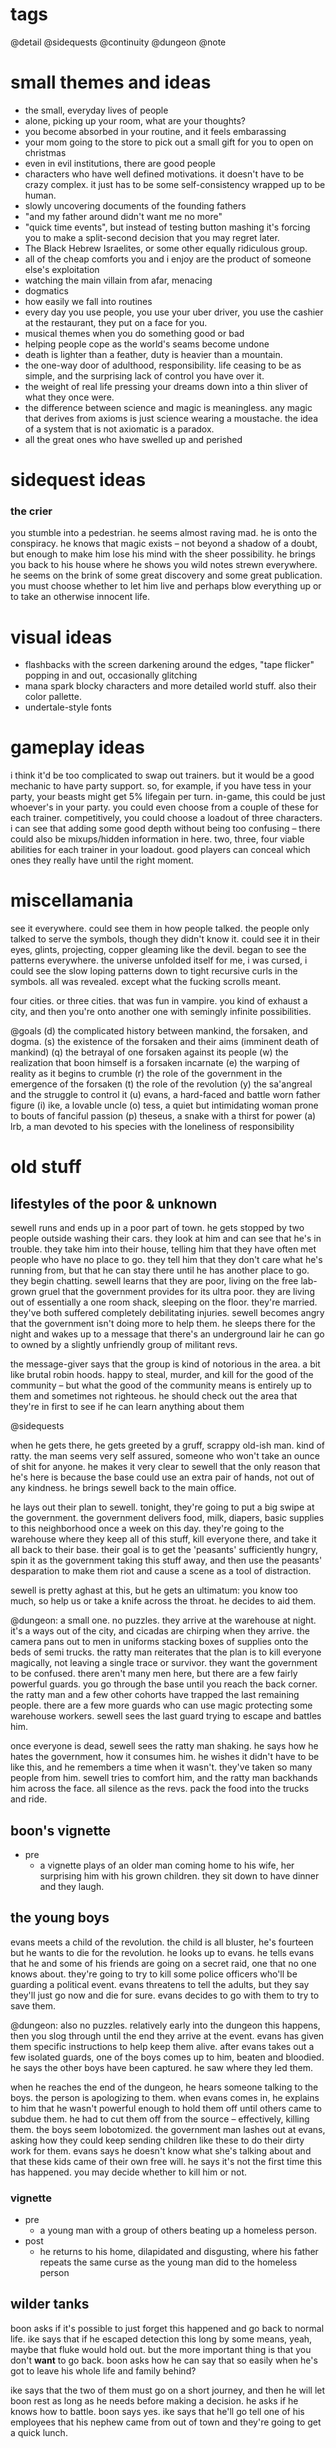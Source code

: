 * tags
@detail
@sidequests
@continuity
@dungeon
@note
* small themes and ideas
- the small, everyday lives of people
- alone, picking up your room, what are your thoughts?
- you become absorbed in your routine, and it feels embarassing
- your mom going to the store to pick out a small gift for you to open on
  christmas
- even in evil institutions, there are good people
- characters who have well defined motivations. it doesn't have to be crazy
  complex. it just has to be some self-consistency wrapped up to be human.
- slowly uncovering documents of the founding fathers
- "and my father around didn't want me no more"
- "quick time events", but instead of testing button mashing it's forcing you to
  make a split-second decision that you may regret later.
- The Black Hebrew Israelites, or some other equally ridiculous group.
- all of the cheap comforts you and i enjoy are the product of someone else's
  exploitation
- watching the main villain from afar, menacing
- dogmatics
- how easily we fall into routines
- every day you use people, you use your uber driver, you use the cashier at the
  restaurant, they put on a face for you.
- musical themes when you do something good or bad
- helping people cope as the world's seams become undone
- death is lighter than a feather, duty is heavier than a mountain. 
- the one-way door of adulthood, responsibility. life ceasing to be as simple,
  and the surprising lack of control you have over it.
- the weight of real life pressing your dreams down into a thin sliver of what
  they once were. 
- the difference between science and magic is meaningless. any magic that
  derives from axioms is just science wearing a moustache. the idea of a system
  that is not axiomatic is a paradox. 
- all the great ones who have swelled up and perished
* sidequest ideas
*** the crier
you stumble into a pedestrian. he seems almost raving mad. he is onto the
conspiracy. he knows that magic exists -- not beyond a shadow of a doubt, but
enough to make him lose his mind with the sheer possibility. he brings you back
to his house where he shows you wild notes strewn everywhere. he seems on the
brink of some great discovery and some great publication. you must choose
whether to let him live and perhaps blow everything up or to take an otherwise
innocent life.
* visual ideas
- flashbacks with the screen darkening around the edges, "tape flicker" popping
  in and out, occasionally glitching
- mana spark blocky characters and more detailed world stuff. also their color
  pallette. 
- undertale-style fonts 
* gameplay ideas
i think it'd be too complicated to swap out trainers. but it would be a good
mechanic to have party support. so, for example, if you have tess in your party,
your beasts might get 5% lifegain per turn. in-game, this could be just
whoever's in your party. you could even choose from a couple of these for each
trainer. competitively, you could choose a loadout of three characters. i can
see that adding some good depth without being too confusing -- there could also
be mixups/hidden information in here. two, three, four viable abilities for each
trainer in your loadout. good players can conceal which ones they really have
until the right moment. 
* miscellamania
see it everywhere. could see them in how people talked. the people only talked
to serve the symbols, though they didn't know it. could see it in their eyes,
glints, projecting, copper gleaming like the devil. began to see the patterns
everywhere. the universe unfolded itself for me, i was cursed, i could see the
slow loping patterns down to tight recursive curls in the symbols. all was
revealed. except what the fucking scrolls meant. 

four cities. or three cities. that was fun in vampire. you kind of exhaust a
city, and then you're onto another one with semingly infinite possibilities. 

@goals
(d) the complicated history between mankind, the forsaken, and dogma. 
(s) the existence of the forsaken and their aims (imminent death of mankind)
(q) the betrayal of one forsaken against its people
(w) the realization that boon himself is a forsaken incarnate
(e) the warping of reality as it begins to crumble
(r) the role of the government in the emergence of the forsaken
(t) the role of the revolution
(y) the sa'angreal and the struggle to control it
(u) evans, a hard-faced and battle worn father figure
(i) ike, a lovable uncle
(o) tess, a quiet but intimidating woman prone to bouts of fanciful passion
(p) theseus, a snake with a thirst for power
(a) lrb, a man devoted to his species with the loneliness of responsibility

* old stuff
** lifestyles of the poor & unknown
sewell runs and ends up in a poor part of town. he gets stopped by two people
outside washing their cars. they look at him and can see that he's in
trouble. they take him into their house, telling him that they have often met
people who have no place to go. they tell him that they don't care what he's
running from, but that he can stay there until he has another place to go. they
begin chatting. sewell learns that they are poor, living on the free lab-grown
gruel that the government provides for its ultra poor. they are living out of
essentially a one room shack, sleeping on the floor. they're married. they've
both suffered completely debilitating injuries. sewell becomes angry that the
government isn't doing more to help them. he sleeps there for the night and
wakes up to a message that there's an underground lair he can go to owned by a
slightly unfriendly group of militant revs.

the message-giver says that the group is kind of notorious in the area. a bit
like brutal robin hoods. happy to steal, murder, and kill for the good of the
community -- but what the good of the community means is entirely up to them and
sometimes not righteous. he should check out the area that they're in first to
see if he can learn anything about them

@sidequests

when he gets there, he gets greeted by a gruff, scrappy old-ish man. kind of
ratty. the man seems very self assured, someone who won't take an ounce of shit
for anyone. he makes it very clear to sewell that the only reason that he's here
is because the base could use an extra pair of hands, not out of any
kindness. he brings sewell back to the main office.

he lays out their plan to sewell. tonight, they're going to put a big swipe at
the government. the government delivers food, milk, diapers, basic supplies to
this neighborhood once a week on this day. they're going to the warehouse where
they keep all of this stuff, kill everyone there, and take it all back to their
base. their goal is to get the 'peasants' sufficiently hungry, spin it as the
government taking this stuff away, and then use the peasants' desparation to
make them riot and cause a scene as a tool of distraction.

sewell is pretty aghast at this, but he gets an ultimatum: you know too much, so
help us or take a knife across the throat. he decides to aid them.

@dungeon: a small one. no puzzles. 
they arrive at the warehouse at night. it's a ways out of the city, and cicadas
are chirping when they arrive. the camera pans out to men in uniforms stacking
boxes of supplies onto the beds of semi trucks. the ratty man reiterates that
the plan is to kill everyone magically, not leaving a single trace or
survivor. they want the government to be confused. there aren't many men here,
but there are a few fairly powerful guards. you go through the base until you
reach the back corner. the ratty man and a few other cohorts have trapped the
last remaining people. there are a few more guards who can use magic protecting
some warehouse workers. sewell sees the last guard trying to escape and battles
him.

once everyone is dead, sewell sees the ratty man shaking. he says how he hates
the government, how it consumes him. he wishes it didn't have to be like this,
and he remembers a time when it wasn't. they've taken so many people from
him. sewell tries to comfort him, and the ratty man backhands him across the
face. all silence as the revs. pack the food into the trucks and ride.

** boon's vignette
- pre
  - a vignette plays of an older man coming home to his wife, her surprising him
	with his grown children. they sit down to have dinner and they laugh.
** the young boys
evans meets a child of the revolution. the child is all bluster, he's fourteen
but he wants to die for the revolution. he looks up to evans. he tells evans
that he and some of his friends are going on a secret raid, one that no one
knows about. they're going to try to kill some police officers who'll be
guarding a political event. evans threatens to tell the adults, but they say
they'll just go now and die for sure. evans decides to go with them to try to
save them.

@dungeon: also no puzzles. relatively early into the dungeon this happens, then
you slog through until the end
they arrive at the event. evans has given them specific instructions to help
keep them alive. after evans takes out a few isolated guards, one of the boys
comes up to him, beaten and bloodied. he says the other boys have been
captured. he saw where they led them.

when he reaches the end of the dungeon, he hears someone talking to the
boys. the person is apologizing to them. when evans comes in, he explains to him
that he wasn't powerful enough to hold them off until others came to subdue
them. he had to cut them off from the source -- effectively, killing them. the
boys seem lobotomized. the government man lashes out at evans, asking how they
could keep sending children like these to do their dirty work for them. evans
says he doesn't know what she's talking about and that these kids came of their
own free will. he says it's not the first time this has happened. you may decide
whether to kill him or not.
*** vignette
- pre
  - a young man with a group of others beating up a homeless person.
- post
  - he returns to his home, dilapidated and disgusting, where his father repeats
    the same curse as the young man did to the homeless person

** wilder tanks
boon asks if it's possible to just forget this happened and go back to normal
life. ike says that if he escaped detection this long by some means, yeah, maybe
that fluke would hold out. but the more important thing is that you don't *want*
to go back. boon asks how he can say that so easily when he's got to leave his
whole life and family behind? 

ike says that the two of them must go on a short journey, and then he
will let boon rest as long as he needs before making a decision. he asks if he
knows how to battle. boon says yes. ike says that he'll go tell one of his
employees that his nephew came from out of town and they're going to get a quick
lunch. 

they walk off to a large, grey factoryesque place. they slip through a fence in
the back, and ike tells him that what he's about to see is how the
government powers everything boon sees in the world around him.

@dungeon factory design (puzzles? battles)
they walk through the factory. there are guards there, and you battle them. you
come down to a room filled with rows of tanks filled with fluid, emitting
fluorescent blue light. ike explains what they are: slave tanks. captured
wilders who are too late or too hostile to train get their magical conscious
sucked from them and linked to others of their kind to produce the comforts we
rely on. he says to boon, you are complicit. but you can help us. they return to
the hotel.
** the police chief
he lays out their latest plan to boon: they have information that there is a bit
of inner politics going on among the enforcers. killing the man currently in
power would likely destabilize the police system, and give them some breathing
room. and if everything goes perfectly, the whole thing could implode.

he tells boon that people are rallying at their main base in the forest. they
live in the forest and eschew common pleasures in exchange for peace of mind.

@detail what happens in between leaving the hardware store and getting to the
forest? nothing big plotwise but..
@sidequests

it is the night that the police chief will die.

at night, they rally the small group that's going to do the deed. they begin to
read strange, archaic sounding rites. boon asks what they are. they say that
they are remnants from an ancient magical culture. all they have are cryptic
scraps of their existence, but they all point to the prophecy that magic will
destroy humanity utterly and completely. they speak these rites before they
kill. boon joins them in speaking them.

@detail: inject some big plot here
@dungeon: no 'big' puzzles here, just battles -- maybe activate some switches on
the second floor. 
they go to the police station or wherever he is officed. boon easily slices
through the opposition at the station. when they reach him, he sounds scared but
firm, and they fight. as you leave his office, the closing vignette plays.
** a chance encounter; the forest
you come to find sewell in a bar. or a coffee shop. i don't want to make it seem
like this one thing destroyed him. surely as a rev. he has seen some dark
shit. anyway, he gets a message from evans to meet him at the bar.

he meets an old woman there. she is a mystic -- magical. she doesn't fully
understand what magic is. she gives prophecy. one will become two, then
three. @continuity the split between the three main characters and their
ideologies. she says he seeks one who is very powerful, one who cannot be
controlled, one who will break what he loves. she says that by seeking him out,
he will fulfill this prophecy. she tells him that to find him,they must go to
the forest (revs are hiding somewhere in the forest, but there is bad magic
there)

she hands him an amulet of power and leaves.

evans walks in. the two of them discuss what happened to them. they say that
they are unhappy with the information that was withheld from them, that this
might not be something they want to be a part of. they do not make definite
plans, but they have sympathy for each other. sewell tells evans of what the
woman said. they agree it must be about boon, but they also agree he holds too
much potential danger to be left alone. they decide to go search for him and
head to the forest.

@sidequests

@dungeon: more traditional, light puzzle elements
when they approach the forest, they both agree that something feels off. there's
bad magic in the forest. kind of like something in the 2nd dimension can't
comprehend 3 dimensional aspects of things, those without access to the source
are unaffected by the forest. so by and large, it appears to be a normal
forest. there are no rumors of strange happenings or hauntings. there are many
battles in the forest. the off-feeling gets worse as they go in. this all
culminates in battling a bad ass forest demon thing. this'll be the first part
where the second act is introduced (killing the ancient magic) -- the forest
demon, upon dying, will croak out something about his master.
** what just happened?
the three meet up once again. sewell and evans are shocked at how powerful boon
has gotten. they talk about what happened to then. 
@detail
sewell feels:

evans feels:

boon feels: 
in over his head
important
like a puppet in a play
can't understand the changes to himself
weak for being afraid
good about the revolution (?)

(basic points)
sewell: they're abusing everyday people. they're playing with them like animals
to further their goals. i didn't realize what was going on when i joined, i
thought we were just messing around with some government servers.
$group1leader: nothing worse than what the government does every day. and besides, what
do you think those servers power? you think no one ever skipped a meal because
of your actions?
sewell: ...

evans: they're sending kids out to try to kill guards. they're indoctrinating
them. most people can't protect themselves, but kids least of all.
$group1leader: do you have proof?
evans: not that they're sending them out, but i saw two indoctrinated lads with
my own eyes
$group1leader: kids younger than them made bigger decisions throughout history. the cause
is just. i don't like to see them die any more than you, but that's their
prerogative.

the conversation ends with considerable tension between the three. $group1leader ends it
by telling them that there is a government unveiling of a massive construction
project. boon walked within a mile of the site a few days ago and felt a ripple
in the power. there is something fishy. plus, he heard that LRB will be there to
speak personally.

$group1leader tells them to go talk to the bedkeeper to get somewhere to sleep, then come
back to him the next day.

as boon walks away, he gets a flash. it is brief -- kind of an idyllic pastoral
society. he can walk around, talk to people. they greet him as a good
friend. they offer him tea and stew. he walks up to a dark man who appears out
of place. the man begins to sputter nonsense, angry, surprised, until boon runs
away. he falls, and he flashes back into reality. 

@sidequests
** the announcement
once they come back and talk to boon, they black out and back in near the
construction place. it's right out side of the city limits, on the north
side. they've billed this as an announcement that is going to change the way
that people live their lives, it's been plastered over the news. there are a lot
of people here. everyone is a bit excited, a bit nervous.

LRB walks on to the stage as his theme plays. the crowd silences as he walks
onto the stage. he announces that government researchers have been slavishly
researching a new kind of technology. recently, they've made a
breakthrough. they've discovered a class of weapons that will make america
unilaterally the most powerful nation on earth. he brings out a poor lad. he
takes out a spray bottle and sprays in the man's vicinity. the man immediately
begins screaming, writhing around, tearing at his face, tearing at his throat,
begging to die.

LRB calmly steps up to the podium and speaks. weapons that cause this level of
pain have existed before, but not at /scale/. we can employ this weapon so that
every person in a one hundred mile radius will behave exactly as this man until
they die in appx. 72 hours from dehydration. this weapon could be easily
deployed to every major city in the nation. production units already exist.

he says that the city will be converted into a massive factory. they will expand
the city to five times its current size, with all of the space being used for
weapons manufacturing and all of the citizens as loyal employees. effective next
week.

everyone is in shock. LRB excuses himself. sewell, boon, and evans quickly talk
amongst themselves. they all feel the ripple in the power. they know that the
weapon he is talking about is magical in nature. they feel urgency, and they
decide to explore the area more while everyone is in a commotion.

they see LRB walking in a direction, then down a set of stairs carved into the
ground. there's a guard there. they talk past him or kill him and walk down into
a tunnel. the tunnel is LRB's personal escape bunker -- partially a bug out box
and partially a place to relax.

** the tunnel
@dungeon
the tunnel has guards, but it's not swarming with them. in the tunnel are
several places to explore: a library of books on ancient history, political
theory. a room of strange magical fixtures. a private office containing LRB's
some of these rooms have wards. you must find an air vent to spy on his
room. @detail should make this into a heavier dungeon
magical experimentation room
LRB's diary + library with books of interest
a warded room which spawns "ghost" trainers

once you get to the end, you see LRB with a few guards and a few important
looking people. the air is somber. LRB is sitting in a fine chair and others are
standing. one man who is standing angrily tells LRB how he promised there
wouldn't be any more violence like this. not against their own. LRB is silent,
and the other man keeps talking.

after a moment, LRB stands up. the man stops talking. guards begin to shuffle
away. LRB has a short monologue about unflinching authority. he kills the man,
and all is silent. he bades everyone leave, and as they are leaving he calls his
son to stay. his son is his one confidant. bred specifically to be magical, and
only exists so that LRB has someone to pass on this mantle of extreme importance
to. they are silent for a moment.

- strange moment of clarity regarding his ruthlessness
- time is growing short
- in some capacity, he is aware of boon's existence
- the search for the sa'angreal is going well, and LRB is sure that this is the
  one that is propesized
- the forsaken grow closer -- he felt two of them wink out of existence, but
  four more exist. one, like a god king, has retreated to the magical plane
  after the death of two of its subordinates. the other three are here figuring
  out what happened and moving their plan forward. he senses one of them in this
  very city -- sometimes, it feels intensely close (this is boon).
  - the four:
	- desert
	- the crazy one
	- god-king
	- boon
- one of the forsaken is out in a mirage palace in the desert. LRB has felt the
  other ones, sometimes in partial existence, sometimes only for a few days or
  moments.

** consolidate
after this conversation, they leave, and everyone returns to the base. they have
a conversation that consolidates some knowledge and viewpoints.
- there are forsaken coming to destroy humanity
- LRB knows about them and has kept it from everybody, including seemingly the
  government itself
- there is a massive channeling tool that is LRB's hope to defeat them
- boon needs a cheering up @detail from who? need to flesh out sewell/evans more
  before I plan this conversation. 
- $group1leader thinks that LRB probably wants to become an omnipotent ruler by
  means of harnessing some dark dark magic
- sewell + evans aren't entirely convinced, but believe it's plausible. they
  also float the idea that maybe they have to /help/ LRB or face the extinction
  of man
- further disgust at the government for the murder
- chosen one? they mostly realize that this must be boon
- we shouldn't tell everyone else about the sa'angreal

they decide that they have to go investigate the desert, no matter the
danger. they don't know exactly where it is or how to activate the mirage, so
they go looking for clues on how to get there. evans knows a man who runs a
hustle in the desert. he looks for sand patches that get blown around to uncover
sand that is perfect for glassmaking. if anyone would know anything, it'd be
him. his name is barr.

@sidequests
** the desert
(THIS CHAPTER IS AWESOME)

the group travels out to the edge of the desert, where barr has a few tents and
dune buggies set up. he's dressed kind of like hunter s thompson, he's smoking a
cigarette. he claps evans on the shoulder like they're old buddies, says how
evans helped him out of a serious jam years back. they ask him how business has
been -- he says bad, real bad. people keep disappearing. it started with his
friend Cyg, a kind of feisty raider girl who always rode into the desert with a
shoufa, a gun, and plenty of supplies. not like her to get lost like this. he
can't hire out anyone to go because it's practically a death wish, and he won't
do it himself.

they tell barr that they'll pay him a large sum of money to escort them out. he
looks at them like they're crazy and tries to convince them not to, but in the
end finally relents. they tell him that they are looking for a castle in the
middle of the desert. he's taken a bit aback, because he's seen flashes of a
castle out of the corner of his eyes that match their description. he says it
started happening right before people started disappearing, and that it's always
in this one quarter mile radius of the desert.

they drive out there, talking on the way @detail. the dune buggy shudders, the
screen glitches a bit, and all of a sudden they're standing in a dimly lit
basement. boon somehow understands that they are in another world. they explore
for a bit and solve a few puzzles, and boon comes to a shining place on the
ground. he says that he knows that this will transport them back to their
world. he uses it, and the four of them are brought to a portal stone right
outside of the castle.

@dungeon
they work through the castle and the house, solving puzzles. in a room
in the house, they find the people who were lost. he sees cyg and calls out to
her, but she doesn't respond. no one else says a word. without warning, you
begin battling her. once defeated, everyone else runs over to you. they tell you
that when they fell into this building, cyg was already here. she had food but
it looked untouched. all she would do was ramble about the sins of man and the
return of the righteous. she didn't eat or drink for days.

@detail
ideas for puzzles:
promesst-style; mirrors, beams of light
(simple) switches which

as they reach the final hallway / heart of the castle, things begin to glitch
more and more. they are transported, for a few moments, to many places. a
pastoral town where someone cries out in terror at them. the smoldering ruins of
a city. an mountain pass in the midst of a blizzard. all these places flash in
for just a few moments, and then they are gone.

finally, they reach the room of the forsaken.
an office
more strange contraptions
a platform of battle

they begin to speak. conversation notes:
- he says that boon feels familiar, and that he can feel the ripples he makes in
  the magical world. he knows he is powerful because he made it to him
- a bit sad for having to wage war
- amused that the humans do not know it
- "hmm...what would be a fitting name in your language? something appropriately
  ancient, something a bit frightening, something powerful. for i am all of
  these things, you may call me hegdesius."
- he does not know that boon has the spirit of a fallen kin in him
- tells them about decision points & split timelines
- there is much history between your people and mine. he does not tell boon the
  full story, but he says he's observed a very strange group of people who seem
  to have a handle on the truth of the matter (group 2)


they battle. as you land the death blow, hegdesius is in shock. it is babbling
the way you would when you learned you had let your entire race down. he regrets
he does not have time to warn the others, but he hopes they will be able to
sense the three deaths though distant they are.

everyone returns to the camp in the forest.
** while you were away
@detail more memorable characters at the base
@pacing there isn't a lot of gameplay in these next three scenes

when they return to the base, everyone seems shocked to see them. they tell them
that the group has been gone for ten days. once people realized that the
government was serious about going full on war mode, tensions between all
parties escalated. the populace is agitated, but are getting fed and
paid. altogether life is normal, and most signs point to the government treating
people humanely. nothing has been heard from most of the hackers -- they are all
assumed either MIA or dead. those in group 1 who are still fervently for attack
have begun splintering off, running raids on government construction projects,
demolishing construction and killing guards and civilians in the process. those
who have remained have decided one thing: they must follow boon.

and group 2. group 2 has been especially problematic. they have begun slaying
magic wielders essentially at random. word has it that they believe there is no
longer any more time to bide. they speak of strange things that have the ring of
prophecies -- decision points, the breaking of mankind, a powerful one imbued
with the spirit of an outsider. they seek this one, say that if the prophecies
are wrong or if the one is dead then all hope is lost. this is the extent to
which they have communicated with the other factions.

the government, too, has done its part to lash out. there have been an
unprecedented number of raids on all kinds of places -- basement hideouts,
server racks, remote camps, etc. this camp has gone undetected because of the
bad reputation of the forest. hundreds of revolutionaries have died in the past
week. families of the killed and captured have gone missing, families of
defectors as well. even though they haven't split off yet, everyone still
remaining feels that they are coming to a critical point in the revolution, and
that something has to be done. they need boon to make a plan.

boon says that they should go talk to group 2, see if they can wrangle their
support against a common foe and deal with their murderous tendencies
later. someone at the camp replies (@detail who? no nameless soldiers) that,
well, this is a bit awkward, but we were hoping you wouldn't say that. see, a
few days ago a lone messenger came to their camp and dropped off a message.

@detail
it is a small scrap of prophecy.
not really sure what i want it to say. not something too corny. want to stay
away from words like 'the chosen one' and 'the keepers'. anyway, the prophecy
says that they know that boon must be alive or everything is fucked.
the prophecy given by group 2 alludes to a prophetic hint that the groop
received at the castle

they tell you to go to a hole in the wall restaurant and ask for a table under
the name 'troy'

** the restaurant
boon, sewell, and evans walk over to the restaurant. right outside, they see the
sun glint off of something and go to pick it up. it is a small figurine. when
they enter the restaurant, they tell the clerk the pass phrase. the clerk makes
an offhand comment -- never seen you around here, you don't look like the usual
type. but i was told someone by this name would be coming around.

when they walk in, they immediately realize that it's a trap. they see cops,
guards, officials everywhere. this is a magical hotbed, and the combined power
in there is enough to wipe the three of you off of the face of the planet. you
have no choice but to fight. but strangely, boon absolutely tears through
everyone. every attack is a one hit kill. after a single battle, everyone
remaining in the restaurant scrams, quick, except for one man.

they approach the man and speak to him. he seems cool, collected, and slick --
very slick. he does not come off as sinister, merely unsettling. you can tell
that he appreciates having the power in this (or any) situation. (this is theseus)

he says that he is a double agent for group 2 who functions inside the
government. the figurine that boon had is -- or was -- akin to an angreal. a
magnifier of power which, combined with his natural talents, made him more
powerful than anyone in the room could fathom. extremely rare. it was also a
relic, found wrapped in a scroll describing its use; only the one prophesized
would have the access to the dogma needed to use it. moreover, its use would be
like a chemical reaction with the one prophesized: a bright flash of heat and
smoke, and then its contribution would be spent.

boon is confused. he says that they have encountered things that sound similarly
prophetic, and in situations where he is inclined to believe them, but he has no
context.

the man smiles and says, i think we've been waiting for you for a long time.
he bades them come with him to learn about some things they will find very
interesting. he bades them over to his suitcase, which contains a square stone
glowing with a bright blue circle in the center. 
** hello, group 2
with a flash, they are in a building that looks like a laboratory. everything is
sleek light blue and silver, fluorescent, angular. it looks like a spaceship or
something out of westworld. the party freaks out a bit on entry and asks where
they hell they are. theseus replies, "about three miles under the surface of the
earth under, oh, let's say southern china".

everyone is shocked at this, even those who have been practicing the dogma for
decades. they argue about how it is possible. theseus says that this will make a
lot more sense if they let him explain what he brought them here for.

theseus goes on to reveal quite a bit about the origins of the revolution and
the knowledge that group 2 have discovered since the schism. he dispels some
rumors about group 2 (they only search books, they have no regard for reality)
and confirm others (they are actively and violently against the use of
magic).

--
don't want to plan this conversation out too rigidly or repeat what i've written
elsewhere -- group 2 genuinely believe that boon is the one they seek, they will
divulge all information to him excepting things they may find inconvenient
(which i will have to revisit when i sharpen up their motives).

tess is part of this conversation

conversation outline:
how could you kill your own kind?
they are not exactly our kind: [the schism]

how do you know this is true?
100+ years of research, specific pieces of prophecy. and speaking of prophecy,
there is something you may be very interested to know. you are an outsider, and
you have unimaginable potential -- more than any human who has ever lived. you
are "the one imbued with the spirit of an outsider". we're pretty sure the fate
of the human race is on your shoulders.
--

they tell boon that they want to take over the sa'angreal to link together
humanity to have a chance at taking out the forsaken. they believe that boon is
the only one with the proper power to wield it. they'd like his more ragtag
group of dogmatics to join them as a boots-on-the-ground force in taking the
sa'angreal. boon agrees. theseus tells him that he should return to america and
begin training his band of militants into something more resembling an
army. theseus also says that although everything must proceed with great
urgency, there are no concrete plans yet -- getting firsthand intel on the
government and training up an actually competent force is the most useful thing
that boon can do right now. 

before boon leaves, theseus pulls him aside and tells him to be very wary of
LRB. theseus says that he is no mere government shill -- even though most
everyone in the government can channel, LRB is on another level. until today, he
was the most powerful dogmatic known to $group2. he has locked away more
information on magic than most people will ever learn. 

he also gives boon a small angreal that will allow him to access the portal into
their base whenever. 

SPECULATION
he doesn't know that once they hold control of the sa'angreal, they'll try to
overpower boon and use his power to tap into things which are known to exist,
yet unknown in use. maybe:
still all of humanity (evil)
cut off our timeline from the greater thread (undefined behavior, probably evil)
use him as a da'mane of universal power and try to conquer reality

do they have a reason from keeping them from sharing this information with
$group1? one reason would be theseus' manipulative personality. 
** an uneasy toast
everyone returns to the base. evans approaches boon alone. he asks boon what he
makes of $group2 now that they're away from everyone. boon says he feels a bit
uneasy -- how they went about contacting him, the displays of grandeur and force
to show how powerful they are -- but he mostly trusts them. he thinks that if
they were any less aggressive, they could have caught a false prophet. and
moreover, this is a group of people who have dedicated their lives to piecing
together this puzzle and searching for a savior to take them home. evans asks
how many people you think died walking into that restaurant? he says that
theseus' confidence and influence make him uneasy. and he says that the woman is
hard, hard like she's seen some shit. 

evans asks boon what he's going to tell the rest of $group1. boon is surprised
at this question -- he thought it was implicit that he was going to tell them
all of it. evans lashes out a bit here. he says that they could never handle
that. he says that every last one of us is going to die in this war. at least
give them the dignity of thinking that they have a chance to live. (note: he
doesn't mean that he knows they will fail -- just that they will die). boon
agrees, and he says that he will reveal:
$group2 work in secrecy, and he can't reveal much about them besides the fact
that they are working with us now
the government factories are a front for harnessing the sa'angreal
we must be wary around the sa'angreal -- destroying it could have unknown
consequences. 
he is a man of prophecy

boon delivers the town hall. he saves the declaration of prophecy for last. when
he says it, everyone is silent. finally, ike steps up. he says something to the
effect of "well, lad. i knew there were something special about you. i don't
need to see nothin more to tell you that i'm with you until i keel over". at
this, there's a rousing scene. everyone feels some momentum and joy, this is the
first real "victory" for the revolution. scene fades out with people clapping
boon on the back, toasting, etc.
** one last brief aside...
@cutscene

cut out to tess and theseus. they are talking alone in a dim room. 
*theseus*: i can't believe he just came to us. it was almost too easy. tess, this
is the moments that our ancestors lived and died for. a hundred years of work
and blood and death in the hopes that one day we would live this moment and
execute their plan. 
*tess*:    is it really their plan that we're executing theseus?
*theseus*: no...but at this point, it's the only plan. the situation is far worse
than anyone realizes, including those government clowns. LRB is dangerous. 
*tess*:    do you ever regret this life, theseus?
*theseus*: no. sometimes the knowledge is like a mountain on me. but we both know
this is the only way that we can save humanity. anyway, the boy -- after all
this time, i somehow expected...more
*tess*:    we know nothing about him
*theseus*: we know that he's green
*tess*:    you must let him breathe. i can feel these things. the moment that he
walked in, i knew he was the one we sought. he is yet weak, but given time and
guidance, he'll be stronger than either of us could imagine. but the more you
try to mold him, the more he'll resist. 
*theseus*: i hope you're right tess...
** weit re skl.dafasdjfsdklfjsdaf write stuff here!!!!!!
where are we in the story? man, what an exciting life where being adventurous
constitutes smoking a cigarette. the tensions in the story -- who is boon, what
is the government doing, what's up with the prophecies. we barely know anything
about the prophecies at this point. we know there is a mysterious man kind of
working with the other beings but at the same time being controlled by them. we
want to know more about this man. we want to know more about these beasts. we
want to know more about these prophecies and we want to know more about the man
but we can't quite yet and we have to disguise the fact that it's LRB and i
don't know if LRB has even been introduced yet let me check that!!!!! ok i
checked and we don't know about him yet. so there's nothing there, we just know
that the government is a strange entity and they are doing strange things but
there's no skin in the game yet. we could do this a couple of ways. the first
way is to somehow engineer a meeting or something between the band and the
government where lrb is there and as you hear him speak boon whispers to one of
his comrades, jesus christ, i've heard that voice before! i know that voice! and
then you come to grips with this realization that the government is maybe
working to actively destroy you and you have to figure out what to do about it,
and then the second thing that we could do is that you gradually learn more
about LRB until at the ened there's this big reveal and it turns out that it was
him the whole time like a scooby doo mask. maybe this is too big though, i think
this is the right goal just listing out what you actually care about right now
and then figuring out where it goes and how to reveal that location. kind of
just winging it right now but i do know the salient points of the story
- lrb's troubled backstory
- his desire to save mankind in accordance with his visions
- the sa'angreal left by the savior
- theseus' betrayal 
- boon's choice at the end

the revs:
theseus and tess' mysterious knowledge of the prophecies and forgotten dogma. 
evans' need to protect people
unraveling the prophecies

act one:
become ingrained with the revolution.
learn of theseus' and tess' strange place.
begin a budding mentorship with theseus.
begin a budding mentorship with evans.
understand that lrb is behind the government's strange behavior.
learn about a mysterious man working with the others.
learn of the three others working on this plane.

act two: 
kill the three others. 
learn of the savior. 
learn of the sa'angreal. 

act three: 
learn of lrb's true nature. face theseus' betrayal. make the decision.

problem right now. fleshing out the first act. leaving it on how it's left right
now is awesome because some cool shit happens and you wanna find out who the guy
is and you wanna go kill the baddies  but some more stuff needs to happen
first. to set that up
i want him to learn at least a little bit about the prophecies. theseus is the
guy who really knows about the prophecies. maybe he takes boon aside, they go
somewhere to do something, and theseus speaks with him. hey, i know a little of
these prophecies and, call me crazy, but i think your showing up wasn't
coincidence. i think you were fated to come here to help us unravel this
mystery. here's what we know:
<not everything theseus knows>

so many thoughts, do i need to organize them or just write? is the plan i have
sufficient? i say there is no way to know. 

why would theseus just take him out on a mission? he just met the guy. 

i keep having this idea of theseus and boon sneaking into somewhere, like the
slave tank room. LRB pops up and has a conversation with his henchmen while you
hide. you glean some valuable information on a place the government would like
to go or what they would like to do. 
** what happens after a toast?
this act opens up with boon someone waking up in his bed in the camp. he says
there's bad news, the government finally got the balls to raid the camp. they
did it in the middle of the night, and they didn't challenge anyone directly,
but they took most of the camp's food. they're not going to be able to hold out
past a week if they don't do something about it. the lad says ike, evans, and
sewell are waiting for boon in the meeting room.  

boon goes there and sewell and ike are arguing. evans is observing. sewell
thinks that they should go personally to accompany an attack force against the
government's thugs. ike says that would be foolhardy and they couldn't afford
any of them to go. sewell says they need our help now. boon listens to them
argue for a minute, coughs, and once they quiet down he says that he will go by
himself. he has a stronger magical sense than anyone, he could easily sneak
around and scope it out, and most importantly he's in charge. 

ike less acquiesces than realizes that he isn't going to win. once they leave,
evans pulls him aside. he tells boon that it actually is foolhardy to go alone,
but the only thing more foolish than one person would be more than one. he tells
him not to tell theseus that he did this. he tells boon before he leaves that a
couple people around camp have been looking for him, and that they might need
some help with a few things before he goes. 

as boon walks away, he gets a flash. the screen flickers frames of a scene,
until it stablizes. it's a deer, looking all around, animal fear in its
eyes. the deer finally spots its stalker, a coyote, and it attacks. the deer
moves to run away and the coyote tackles it. the deer's heart thumps louder and
louder, deeper, faster. they tumble, the deer kicks the coytote. the fear grows
deeper into its eyes. the camera pants into the deer's chest and watches as its
heart pulses and finally explodes

@sidequests
** i was only expecting a few thugs!
@detail where is the govt camp in relation to the rev. camp?
when boon approaches the govt camp, he sees two people approaching. he ducks
behind a tree. he hears the two men talking a bit frantically. they say: 
- their commander, ernst, is starting to seriously freak them out
- he also seems to have gotten really, really strong in the past few weeks
- they're afraid
- he's been claiming there is a purple-haired dogmatic made of pure evil
- they don't know if they believe him.
is possessed by one of the forsaken (but secretly)

they say that they're a bit afraid to be alone, but they're more afraid of what
ernst will do to them if he discovers that they aren't properly keeping
watch. they part ways and one begins patrolling near you. 

you go up to the first one. he nearly shits his pants when he sees you. after
speaking to you, he says that boon's not as terrifying as ernst made him
sound. boon asks more about ernst. he says that one day he walked into camp and
ernst was hanging traitors, and that his eyes had turned pure black, all
iris. he said that there he's set up rooms entirely of traps and that he stays
holed up in a room deep in the compound most of the time. 

boon asks if he's afraid, he says yes, that he just got roped into this as
a kid. the kid gives boons the layout to the base. he tells the kid to either
scram back to the rev. camp or battle him. 

the base is way way more high tech than the campground the revs have. first of
all it's an actual building. everything looks like glossy metal, it's all blocky
and slate gray. inside there are several areas

@dungeon
room ideas:
there is a mostly-deserted (as of now) barracks, like how the 2nd floor of the
office is with square hallway with rooms on the side and then a large space in
the middle
there is a boiler room that has an awesome core of purple snarling electricity
that's being powered by a dogmatic
there's an auditorium that has the entrace to a secret basement -- there are a
ton of people there, but you can make them get out (fire alarm?)
there is an officer's quarters. when you go in here, you will see ernst walking
out. he doesn't notice you. he mentions that he feels an unwieldy presence, like
a rat in his barracks. he's flecking spit as he talks. he yells almost to the
wind that he dares that slime to come challenge him face to face, and he says
he'll be waiting in the basement

journals have notes of ernst's madness. you can hear people whispering about
it. 

as you go through and hit certain spots, ernst will appear. he seems madder and
madder each time you see him, ranting about how he can practically smell boon

finally you reach his secret room. he says that boon is the one who has showed
up in his dreams, the one he saw slaying his family and drinking their blood,
the one who appears in the back of his mind and consumes it for hours at a
time. once ernst has been defeated, a spirit seeps from him. it's a message left
by the last forsaken. it says that it knew boon would be drawn here by the
threads of time. it's like a pre-recorded message, so you can't respond, and it
tells boon of the pain and suffering that his species has inflicted on the
dogmatic beings. it tells him that the humans' use of magic is tainting the
source for his kind, which is kind of akin to pissing in the water supply. can't
live like that. it says that if boon wishes to chat, triggering this message
will pass on something else that has been planted in theseus' mind. he will know
where to go.
** base & talkin' to theseus
boon returns to the camp and goes to talk to sewell and evans. they confide that
boon's tales of heroism have been going pretty far to keep the morale up, but
that they've been keeping the camp running smoothly. @detail this is more to
cover up for the fact that sewell and evans haven't really had a big part in the
plot so far. there needs to be a good warstory with the 2 or 3 of them earlier
in the story. and then probably sewell dies.

anyway, point is that they powwow a bit. evans asks how the being could have
known of theseus' existence or their associatin with him -- must be that they're
getting more powerful on this domain. he thinks that boon should ignore the
request to go talk, probably just a pity ploy to get them alone with something
that can kill them. boon disagrees, says that magical power has felt strange
inside him lately. he's new, so he wasn't sure if it was normal, but it could be
the taint they're talking about @detail would be cool if there were some random,
unexplained glitching and flashing earlier in the story (boon actually
experiencing the taint)

before they leave, they inform the revs that the entire camp is likely abandoned
or close to it. they can head in and ransack all the food they want. 

the three of them use the angreal to return to $group2's base. on seeing them,
he gives them a cheeky/confident "what the hell have you guys been up to?". he
knows some shit had to have gone down for him to get a message zapped straight
to his brain. boon tells him more or less what happened. theseus says, yeah,
that sounds about right. once boon gets to the part about humans tainting the
source, theseus has a revelation.

he says that LRB's sa'angreal may or may not be enough to defeat these beings --
we really don't know -- but you know what it would be perfect for? cutting off
humankind from the source. he must somehow know about this and be plotting to
send humankind back to the stone ages. it all makes sense! we have to stop him! 

perhaps in here: some boon disagreement, followed by some firm tess

on to the actual message: it's a true meeting request. the $thing left a
teleportation angreal somewhere, and they gotta go get it, then they can summon
it and have a chat. the angreal is being held in a small government encampment
on the foothills of the mountains. it's a place where they store and study the
various angreals and dogmatic instruments that they find but do not know what
they do with. 

theseus knows of this place, and says that it's pretty heavily guarded. as in,
this can't be a one man show. the revolutionaries finally have their mission.
** the heavily guarded shed
they all return to the base and inform the revs that they have intel that the
government is keeping some serious magical machinery locked up in a compound
down by the foothills of the mountain. tess and theseus here know a bit about it
and are willing to accompany us, in exchange for a bit of the booty. here's a
kind of funny scene with ike and tess butting heads

rousing speech to the revs, they are all super up and happy to follow their
leader into battle. boon agrees to go separately from the main party, and will
meet everyone at a rendezvous point. it is evening. you gotta walk through the
forest and then the city to make it to the foothills

@sidequests

once you make it to the point, you see all your people there. you go over the
plan with them: spread out to secure the perimeter while the powerful dogmatics
take over from inside. theseus is leading a small band of them, boon's going
alone, ike's taking a small group of them, everyone else is scattering. 

@dungeon
this one is like a more traditional dungeon, with a few caveats:
- there are a lot of cool magical artifacts
- there are notes about where these artifacts were found, theories on what they
  might do. these read like SCP entries (work is infecting my brain, i read SCP
  as SCPI)
- some of these artifacts are actually in-game hold items
- mini legend of zelda: e.g. in zelda you need the hookshot to do a certain
  dungeon then you get the feather boots or whatever. well, maybe this dungeon
  is that but on a smaller scale. each "room" has an item that you use to get
  through that room

when boon gets to the room, theseus+tess already there. theseus breathlessly
cries out when boon enters. he says that they faced problems -- dogmatics far
stronger than they anticipated. for the weaker revs that theseus was
shepherding, it was a slaughter. they are all dead. 

after a moment of looking around, tess screams. the camera pans over in time to
see her dematerialize. theseus and boon look at each other like -- was that just
an accident? did someone plan this?

boon feels a beacon call out to him -- it's tess. before being magically
shackled, she sends out a distress beacon. it tells him the general area where
she is. 

he doesn't know this, but it's in a sealed off room deeper in the dungeon. the
thing that she interacted with was a linking angreal. touch one and you're
instantly transported to where the other one is. the other one is stored in
another such room on prem. tess is basically blackout, so she's not able to just
touch the one in her room and return. her distress beacon notifies everyone in a
large radius. this is so unusual that the happening filters up to LRB himself. 

upon traversing some more dungeon, you come to where tess is. you enter the
room, and you see LRB and a couple of his cronies there prodding at her. they're
surprised to see you. they have a few of the revs, including ike, held hostage. 

they banter. boon says, hey, i know what you're up to. i know about
everything. and lrb says, yeah, i figured that. boon asks why he's doing this
when they could just join forces and try to fight it together. lrb wistfully
says that boon could never understand. finally, he says that this is not the
time to battle. humanity awaits. @detail this convo -- make LRB have just a
flash of likeability but on the whole evil. 

LRB throws down an ultimatum. we're close to figuring out how to use the
sa'angreal. so very, very close. one week more and we will unleash it against
the $things. to wait any longer would be suicide. you are an unknown
quantity. cease, desist, and let the adults handle this. 

he sets off a vortex on the other side of the room -- the camera pans, and back,
and he's gone. left there is a couple of his cronies. you pick one to fight,
theseus takes the other. the guy you fight is named lars. he's huge, shaved
bald, he's got deep set dark mean eyes. you talk briefly with him before you
battle. @detail give him a lil personality
** the meeting
before they leave the shed, boon reminds them of the reason they came here. the
reason that he remembered? he's been able to sense the angreal here the whole
time. in fact, it's right..over...there! they talk and decide that sewell +
evans + ike should return to the base to tell everyone what's up. boon, tess,
and theseus continue. 

it also tells boon about: 
the taint, what it does to their kind, and why they need humans to stop using
dogma. 
LRB is known to them, and known to be powerful, and plans to do -something- with
the sa'angreal 
the $thing reveals to boon that he is the living spirit of one of their dead
it tells him how he can save himself. surely, you have experienced strange
happenings lately? tell me of them. yes, that is the taint as sure as i have
ever heard it. they will not cease. they will drive you mad. you will become
trapped in this land of ephemeral inexistence, incorporeal, floating, for
eternity. you cannot fathom this. and if you defeat our assault against you,
this is what we will experience. taste that truth and understand why we fight
you. 

so the being, understanding that the only chance it has is to have boon close
off the portal between dimensions, will give boon the tools to do so -- even if
it means sacrificing its comrades. it tells boon where the last of its kind on
this dimension lies. it tells boon that this being holds the key to powering the
sa'angreal. it also tells boon that it is currently suffering deeply from the
taint. it is in great pain, if it can be called that. it is likely to be more
than a bit crazy. 

why are you telling us this? 
our kind our not like yours. our lives are not linear. in some way, the best
human word for what our lives are is 'predestined'. it is the necessary trade
that we accept in order to see the universe so clearly. that is not to say that
i am without motive. i think at the end of your journey you will understand our
kind much better.

and so they cease speaking. all return to the base to consult.
** rally cry!
theseus suggests that they take the whole group with them to fight the last
$thing. theseus then more or less executes the lot of them. he does this because
the less power boon has, the less he has to live for, the more likely he is to
die or sacrifice himself. is that sturdy? yeah. and then tess comes up to you
and she's like hey this happened let's kill theseus. 
** a key, a key
man, this place has to kick ass. you're hunting what is essentially a demon
that's gone mad to find a key to the most powerful channeling tool in the known
universe. 

a dungeon that becomes more reality distorted the farther you go through it

doors that don't go back to where they came from 

a world of rooms, for lack of a better term. a place that seems fey and alien,
but not altogether unlike our world. a place in three and a half
dimensions. things bleed over from the dogmatic world here. things resemble the
real world here. the light is pink. the characters faces are slightly
distorted. 
** notes
GUIDELINES
- don't forget about making the government do things that make them unlikeable
- make LRB a more important part of the story
- make boon interact with his followers more
- more than setpieces: ike, sewell, evans, tess
- theseus isn't quite a setpiece but is not fully fleshed out. what is his
  relationship with boon? 

THESEUS is going to try to use the sa'angreal to still all the humans and take
control in the power vacuum that follows
LRB is going to try to use the sa'angreal to directly battle the beings

they confront LRB, but learn that without his power humanity is lost -- so they
begrudgingly team up with him
lrb is humanity's only hope, and the being tries to trick boon into killing him
actually take out the sa'angreal, only to realize that there is a bigger threat

$group2 forces boon to lead $group1 to sacrifice themselves for the
cause. something like -- they are itching to take action against the
government. they beg boon to take them somewhere. they have a big success there,
and for the first time in this whole thing they have some momentum. but then
theseus whispers something in boon's ear, and he has to lead them on a suicide
run. he can't tell them. and at the end, before they die, they realize that
their cherished one has betrayed them. 

actually yeah. we're going with that. the framing will be that theseus is slime,
but that his brand of sliminess perfectly straddles the border between 'it
sucks, but this is what has to be done' and 'i am advancing my own interests by
sacrificing thousands of people'.

actually, that should be act 4. act 4 is where everything is about to pop -- the
government is going to use the sa'angreal, the $things are becoming more and
more corporeal, boon is feeling pressure from his role as a leader vs that of a
follower to $group2. 

act 3 needs to flesh more things out

GOALS
- flesh out theseus as a guy who's not so good
- a budding relationship between boon and tess. establish her first as what her
  shell is -- tough, unflinching, stubborn. but give them small, private moments
  of understanding (like empathy amongst equals)
- kill the third $thing, make clear that with its death the $things are now
  making great haste to enact their plan. give some semblance of what the plan
  is. 
- ratchet up the tension with the government. by the end of this act, there must
  be an ultimatum or otherwise concrete plan that they have that has to be
  stopped. 
** write stuff 2
not sure why this is happening right now, but hey. sometimes when the urge hits
iyou, you gotta do it. i think that the approach i had right above of trying to
lay out the super big road map of the story is a good idea. i am ok with winging
it and refining it for the most part, but i have enough stuff to make a
direction at this point.

ultimately the main thrust of the story is this: 
there are magical beasts which are working to destroy mankind. you, as
prophesized, must stop them. 

that's it. it's that simple. the devil's in the details, though, and these are
the main stops that get you there. 

@goals
(d) the complicated history between mankind, the forsaken, and dogma. 
(s) the existence of the forsaken and their aims (imminent death of mankind)
(q) the betrayal of one forsaken against its people
(w) the realization that boon himself is a forsaken incarnate
(e) the warping of reality as it begins to crumble
(r) the role of the government in the emergence of the forsaken
(t) the role of the revolution
(y) the sa'angreal and the struggle to control it
(u) evans, a hard-faced and battle worn father figure
(i) ike, a lovable uncle
(o) tess, a quiet but intimidating woman prone to bouts of fanciful passion
(p) theseus, a snake with a thirst for power
(a) lrb, a man devoted to his species with the loneliness of responsibility

and those are just the main stops -- there are more themes and ideas that i want
to work in over the course of the game. and i think that is plenty of stuff to
get started. there just needs to be arcs that realize these individual pieces. 

one way you can do this is with a heavily dungeon-based design. the more i think
about this, the better it seems. that is to say, a series of large dungeons
which make up the bulk of the game. 
the pros:
dungeons will be fun to design
without random encounters, dungeons are how gameplay is going to happen
the idea of a dungeon is flexible enough to be molded into different
things. because at its core, a dungeon just means an isolated map that you have
to get through. you might be infiltrating a government base. or checking out a
dogmatic castle in space. 
the cons:
don't like the flow of no story -> no story -> bunch of plot points unloaded at
a dungeon2

how can i introduce more story points without breaking the flow of the game?
this is a pretty serious problem. it's something about major plot points
becoming too obvious -- if you get down to the end of a dungeon, well of course
the story is about to be advanced. and remember, stories aren't about hiding
their contents from the experiencer. but it feels so un-real to have it broken
up so herky-jerky. 

one thing i can think of is mini-dungeons, quests, whatever you want to call
them. the pillars of the game will be the large beastly dungeons. but not
everything has to be so large. so really these are still dungeons, but the point
is that they are not centerpieces. 

thinking of what final fantasy does here. honestly, it's a lot of what i
described. big dungeons followed by cut scenes. but the thing with final fantasy
is that there is a lot of variance in there. for example, the scene in narshe
where you split up to defend. or going down the river. or finding sabin in the
mountains. or the spirit train. sure, you could construe most of these things as
dungeons, but they're different. it doesn't feel like you're tackling a huge
thing, which makes it flow better. 

one thing that i think might be fucking me up is the thought of them continuing
to return to the base. i don't like that, because that's super boring. there's
only so many ways you can dispatch a team from a base before it gets worn
out. but they're a revolution -- they need some place to meet up, and there
needs to be some place to disseminate information. but doing it this way makes
you lose the sense of grand adventure. going from narshe down to meeting a king
in figaro, escaping down the river, all of this stuff. a bonus that it brings is
that it's a lot easier to make. i don't know if i could finish this game if i
octupled the number of locales in the game. i just don't think that would
work. so perhaps this will just require some creativity on my part. i think it's
fine to roll with this for now. 

in two minds right now. it's easier and maybe more fun (see: easier) to think
about almost like meta goals instead of structuring the story itself. this story
is so so heavily influenced by the wheel of time. which is good, because the
wheel of time has so much going on for it. but it's bad, because the wheel of
time is good because of its sprawling realism and complexity. i'm just not sure
that i can do that in a game right now. but the ideas i have here are
excellent. i love them. and it is a story and scope that i want to tell. how do
i make this story intriguing without having so much sprawl? 

okay, take more hints from ff6 than wot here. wheel of time is fantastic because
there aren't clearly defined goals. you can feel the characters figuring
everything out as they go, and there are plenty of curveballs. watching 50
characters all acting and reacting is beautiful. in ff6, though, everything is a
lot simpler. things happen, information is learned, and then people do
stuff. there's much less interpersonal relationships, and there is no
information hiding at all. information hiding takes a long time to resolve. try
to keep what is going on in the plot straightforward, and write few scenes that
don't directly advance the main plot. 

--
(u, s, r) evans and boon's journey into the forest. 
(o, p, s) a short cut-scene between theseus and tess, where they discuss the
question of whether boon is the prophesized one. where they discuss the
prophecies coming to a head. 
* backstory
** savior, prophecy
during the time of the greeks, before the golden era of greek culture, dogma was
discovered. its users were like infants, completely unsure of what they were
doing and not aware of what they were doing or where they were going. they were
too weak to summon creatures for battle. 

dogma, however, allows you to see the pure form of things, as all things
are imbued with dogma. the dogma inside a thing is its true perfect form, and
what we see in the real world is a reflection or shadow of that. the greeks were
able to tap into a primitive form of this kind of dogma, and as such gained
incredible insights into the world around them. their ideas about many abstract
things either still ring true today (logic, mathematics, politics) or are
astoundingly clever given the limitations of the time (atomic theory). 

slowly, they became more powerful. their use of dogma, while still primitive
compared to what could be, was getting more and more refined. they were able to
build useful things, they were able to self-organize in a way completely yet
unseen. but in gaining this power, they caught the attention of beings that live
entirely on the dogmatic plane. these beings had never encountered any other
creature that could use dogma, so they let them be and observed them. they sent
down their kind under the guise of humans, but left them in peace. 

the greeks eventually gained enough power to form a technological society. they
invented things like computers, strange forms of locomotion, and they began to
conquer the world. 

the dam finally breaks when one man comes of age. he is the most powerful
dogmatic humankind has ever known. he has the ability to see the flow of dogma,
truly see it as dogma, and manipulate it. when he does this, he taints the
magical source. for the magical beings, it's like receiving an electric
shock. the human dogmatic begins growing more powerful at an exponential rate,
reaching the power of the magical beings, surpassing it. he's a magnifying glass
and dogma is the sun. the magical beings realize that the source is not just
temporarily tainted, but has a permanent stain. 

the magical beings begin to commit genocide. the dogmatic realizes what is
happening and begins to formulate a plan to save humanity. he realizes that he
isn't strong enough to take all of them head on, but he also realizes that his
power surpasses that of any single one of them. he has access to techniques
which they do not. and one of those techniques will save his race.

the final battle comes. the savior links with every living human dogmatic, and
channels the power through them to fully taint the source and rewrite time. the
earthly plane shatters, and time folds in on itself. history now exists as a
shadow of what it once was -- the same kinds of things happen, but far less
intensely. people are rewritten out of time from its very first moment. all of
the butterfly effects that lead to humans gaining the power are changed in
perfect unison to manipulate the universe itself. 

this much power flowing through all of the dogmatics utterly destroys
them. their souls burn like white hot suns out of their eyes and are erased
forever. their empty husks continue to channel like lightning rods in the hands
of the savior. his mind is swirling chaos, his mind is not a mind, he has lost
any grasp he had on himself. he, too, becomes nothing more than a lightning rod
until, holding out like the last fence post in a tornado, he is ripped from
reality and atomized. 

breadcrumbs are left in this altered history. prophecies. the savior knows that
one day, humans will rediscover magic again. they will open the door to the
plane of the beings, and will leave themselves wide open to a strike once
again. he leaves clues that they could only possibly understand if they
had some kind of access to dogma. and, finally, he leaves a dogmatic
nuke. something that has distilled inside it the force needed to link humanity
once more and defend themselves from the magical creatures. he knows that this
thing cannot be used except in the most dire time, lest humanity destroy itself,
so he makes his notes opaque, something that could only be deciphered in the
perfect circumstance. 

the prophecies:
- there will be a chosen one imbued with the spirit of an outsider
- there is a dogmatic superweapon
- there is a dogmatic plane, and beings live on it
- humans tainted the source for the magical beings
- humans can link to amplify their power
- pieces of forgotten dogma
- one man, unchosen, will discover the nature of reality. 

the magical beings are devastated. their lifeblood has been poisoned, and the
dogmatic link between their plane and reality's plane has been severed. there is
no way to return and fix it or extract revenge. they know that their fate has
been sealed. they must wait excruciating millenia to die. 

one of them, however, is different. it sees the fury and passion and
unhesitating sacrifice of the savior, and it feels pity. it understands that the
humans fell into a power they could never truly comprehend. it understands that
the hurt they caused the beings could not have been intentional and, upon being
stricken, fought back as any rational creature would do. it hates its comrades
for not understanding this. and so, many years later, as humans are recovering
the dogmatic source, it lies on its deathbed. it decides that this must be the
right thing to do, and it expunges its soul from its body and places it into
that of one human boy...
** the return of dogmatics + the revolution
the revolution has a storied and complicated tradition. dogma began to rise once
more approximately four hundred years ago. the beginnings of understanding of
chemistry, physics, cell theory, etc. on a hard factual (rather than intuitive)
level was a direct result of dogmatic influence and is our best indicator as to
its return.

however, even though dogma has an exponential curve of increase, it compounds
very slowly at first. people, just like the ancients, didn't understand that
their flashes of insight were dogmatic in nature, or even that dogma
existed. the benefits of linking people together (both in our realm and
dogmatically) were not realized until much later. even still, the increased
intellect and insight that dogmatics had over regular people meant that after a
couple hundred years, dogmatics had all filtered up to the top of the
businesses, governments, and personal organizations that more or less made
decisions for the world.

more recently, around WW2, an awakening happened. this was not one particular
event -- it just refers to the time period where dogmatics realized that they
were not normal people with ordinary insights, but people with powers that were
traditionally supernatural. the key insight from this period was that there were
currents of dogmatic power (akin to EM waves in our world) which could be
harnessed to affect arbitrary change on our reality. the first application of
this: the computer. a machine which could infinitely manipulate the fundamental
rules of logic. the computer fundamentally changed the way that society existed,
but ultimately the dogmatics in power across the world understood that this was
the tip of the iceberg. arbitrary change means arbitrary -- it was only a
question of harnessing the currents and stringing them together in complex
ways.

now, just like a computer, just because it is turing complete doesn't mean that
it is physically possible to calculate anything, or that there is any guarantee
that it will be done quickly. these dogmatic currents are similarly
'complete'. the world's dogmatics were making exponential progress on figuring
out more and more complex configurations and techniques and affecting larger and
larger changes on reality -- until they found the prophecies.

the first prophecies they were found were ominous -- but also extremely vague,
lacking in context, and occult. some of them were completely nonsensical:
do not loosen the tap on the tankard lest ye understand the maiden
...and the cliff's bottom will turn to soft mud for but a split moment...
look to them and study them for they may yield your salvation
the historian lies in the grass but he be no snake

some of them were magical incantations -- of these, some were useful, some did
nothing. as more of these scraps came in, the prophecies themselves seemed to
lead self-reproducingly to yet more of their own kind. the picture began to fill
in. seemingly everything existed in reference to these prophecies
ancient works of history and literature
names of towns
religious figures
the lives of completely obscure people (their actions and lives as symbols --
some by some reason preserved, surely untold many more lost forever)
geographical structures

timeline: appx 1950
at this point, there was a schism. one group took the stance of the ardent
philosopher. there is clearly something much deeper in the connection between
magic and mankind, and we must find out what it is. it could be dangerous, or it
could just be something that will revolutionize our lives and our understanding
of magic. either way, we need to figure it out.

the other group smelled a trap. they argued that humans had been using magic for
hundreds of years -- perhaps thousands if these clues were true -- without any
kind of noticeable backlash. who knows what would lie at the end of this puzzle?
some maddeningly shiny technique that when used would destroy humanity?
something that would cut us off from the magical source? all this prophecy is
very much a sleeping bear.

and so they split off. lots of bad blood, both groups thinking that the other
was wantonly playing with the fate of humanity. the first group morphed into
today's revolutionaries. they began by sticking to their word, and devoting
their lives to understanding the mystery at hand, and to their credit made quite
a bit of progress over the next hundred years. [[$group2]] has a more detailed list
of who they are and what they know at the time of the story.

the second group decided to consolidate their power into an entity that could
control the world, and they decided on the united states of america. this is the
group referred to as 'the government'. they did not leave themselves completely
blind to the prophecies or the more refined parts of dogma. on the contrary,
when your enemy is finding previously lost scraps of powerful dogma, you need to
pump resources into R&D too just to keep up. 

the government has far more resources, and has thus been able to dedicate entire
warehouses full of people to working on cracking dogmatic secrets nonstop. it is
a massive industry, and because of this they are quite advanced as
dogmatics. $group2 have also been able to keep pace, however, with the help of
the (rather substantial) amounts of magical knowledge hidden within the puzzle
they were solving. part of this magic is defensive or evasive magic, which has
made $group2 nigh impossible to snuff out in the intervening period.

since the schism, cat and mouse would be an appropriate way to describe the
relationship of these two groups. as the government became more authoritarian,
$group2 became more and more firmly opposed to what they were doing. $group2
lacked the true power and resources that the government had, so in terms of
e.g. a coup they were powerless. but their extensive magical knowledge made them
a thorn in the side of the government: taking down power grids, stilling key
members, raiding their databases, spreading out mass information campaigns to
the people. 

that being said, the role of $group2 has not changed: unearth the true meaning
of the distortions in reality caused by mankind's use of dogma. the government's
role, however, has become twisted and muddied with time and the hulking mass of
bureaucracy one needs to sustain something of its size. from the outside,
$group2 isn't really sure what the aims of the government are. some people think
they want to make a push to hunt them down and exterminate them, finally gaining
a complete monopoly on dogma. others think that some brass in the government are
looking for something to turn them into god emperors. some think that the
government is so unwieldy that it could not have a cogent, organization-wide
aim, and that it is really a system of interlocking power struggles that moves
forward solely on inertia. 
** $group2
the second group kind of resembles religious ascetics. they see what magic has
wrought. they see all of the inequality, exploitation, and they reject it. their
goal is to destroy magic. they learn all they can of magic so as to better see
it when it is use, to better know how to destroy it. they seek the abolition of
anything magical. nothing personal with the government. they see the government
as less of an evil thing and more of an unthinking malevolent thing. moreover,
they are doomsdayers. they believe that if humans continue to use magic, the
race will cease to exist.

moreover, this group has a very interesting quality: they have pieced together a
fairly good idea of the fall of man and the prophecies that were laid
thereafter. they know, for example:
- there was an ancient race of highly advanced dogmatics
- they faced an earth shattering conflict which wiped magic from human knowledge
  for thousands of years
- the conflict was caused by the use of magic and will one day return
- a vague idea of decision points and multiple timelines, though no idea of
  their mechanics or how to enter/manipulate them
- "a powerful one imbued with the spirit of an outsider" will return, and the
  fate of humanity lies with them

it's real easy to make this group unrelatable. just a bunch of nuts, or just
people who only have one dimension to them.

** boon
- traits:
  - someone who's just stumbled into this mess
  - likes to roll the dice, likes to skirt on the edge of danger
  - deep trust in your gut
- themes:
  - gaining a heartfelt faith in yourself
  - the vigor of an intense adolescent
  - placing your identity in a community
- motivations:
  - understand the place of his life when there are things so foreign in the
    world

boon is nobody before we start. a magical lad with a seed growing inside
him. one day it breaks out of its shell and distorts the world around him, and
he himself. he begins as a shy boy, unsure of who to trust or how to understand
anything that is happening to him. but as knowledge and power flood into him, he
becomes wild. he becomes manic with the understanding he is gaining of the world
around him, his faith in his abilities, reckless.

I like a character who, meek and timid, has power thrown at them and becomes a
strong and firm leader. I like people who take their lives into their own
hands. Boon is someone who realizes that it's possible to do that. There will be
events where he gradually realizes he is powerful enough to do it. He will grow
less timid and afraid. Where are these things gonna happen?

- In the basement, he's basically a frightened rabbit
- With the police chief, he feels overwhelmed -- he has just killed a man for
  someone he hardly knows, he realizes that he is not defenseless but doesn't
  know what to make of this
- At the beginning of the next scene, nothing has changed. He's still a worker
  bee. He's going along with this because he has no other option and feels
  lost.
- In the forest, he feels the darkness all around him, and self-doubt and
  existential crisis enter (what am I even doing?). He feels a lack of agency
  that is sharp and startling and unlike any pull he has felt before. This
  frightens him.
- After defeating the forsaken, he realizes that he is more powerful than he
  thought. But he is beginning to realize that his power also comes with a loss
  of self-determination, and that there may be something unseen pulling at his
  strings. His power means that he is not afraid to act, but he is too
  overwhelmed to take charge of anything. 
- The tunnel is rock bottom. He's just learned that not only is the fourth
  dimensional conspiracy real, but the government is also involved. The fact
  that they are kind of fighting on his side is irrelevant -- imagine that
  aliens invaded the Earth in utter secret, and once you killed one you discover
  that the entire force of the US government was battling them and was still not
  enough. He knows that he is strong enough to take on one of them, but he has
  no idea if that was the runt of the litter, or if they could all come after
  him at once. His death, or that of the human race, could come at any time.
- The talk at the camp gives him some spirit. The people who are in this with
  him telling him that he's the 'right man for the job' gives him faith. He also
  makes the decision to go into the desert (a sign that he has some confidence)
- After defeating Hegdesius, he understands that whatever the threat is, there
  is something about him to where he has enough power to do something about it
- When he returns to the camp, he realizes that if he doesn't take control, no
  one will. The fact that many people stayed behind to follow him empowers
  him. At this point, he's still walking on eggshells and needing support, but
  understands the role he'll have to take. 

** L. Roth Bethlehem
L. Roth Bethlehem is not the leader of the government in name, but is
unquestionably its leader in all other regards. He is a dark man. Looking into
his eyes will strike fear into any sane man. He is the most powerful dogmatic
alive. He began life as a street urchin. at the tender age of 10, he was pulled
from the streets to begin a life of government service. he has a prodigal talent
for manipulating people, born from his life on streets. he also has an
unbreakable will. at 20, he began reading heavily into the government's library
of documents. he found a store of documents, photocopies of ancient scrolls,
that hadn't been touched in seemingly a hundred years. these papers were the
beginning of humanity piecing together the mystery of the ancients. all of the
information was know, but it was so cryptic and seemingly innocuous that no one
paid it mind as more than ancient religious prophecies that happened to be found
in strange places.

he spent three years piecing together the mystery. at this point, he was one of
the five most powerful dogmatics in the world. understanding the prophecies of the
ancient people changed him. the works also contained a few scraps of powerful
magical secrets, which he also completed.

one night, while working out one such scrap, he faltered. he accidentally
channeled too much power. he entered a psychedelic daze. he spent eons in his
mind, trapped, seeing visions of branches of the future and past. he saw the
true history of the ancients, and the true meaning of the prophecies, as clear
as glass. in the visions, he saw incredible suffering of every human
alive. slaves for all eternity. he also saw smaller visions -- himself being
crucified, himself being sacrificed for nothing more than a little money and
power, his soul exiting his body and intertwining with great magical forces, a
million men standing before him weeping.

he left the visions a changed man. the true pain that could be inflicted on a
human was now branded into him. he knew there was only one way to prevent it:
complete authoritarian control of the entire human race as part of one massive
war effort.

that was 40 years ago. bethlehem is now almost 65. he is slightly frailer than
he once was. his mindset has deteriorated in the past decades. the visions were
so strong and so formative that he has obsessed over them. they are his only
purpose. those going against his wishes are executed. he has taken duty to its
most extreme.

his means of doing so is the giant sa'angreal that he has unearthed outside the
city limits.
** tess
- traits
  - someone who can be overwhelmed with force of personality
  - someone who looks up to people who have agency over their lives
  - someone who feels like a robot because their life must be spent fulfilling duty
  - someone who is very powerful and knowledgable
- themes
  - whenever you gain power, your life becomes a little bit less your own
  - not everyone gets to feel simple human pleasures and have intense emotional
    moments
- motivations
  - live vicariously through other people
  - maintain her facade
  - find a way to experience joy and express herself

she is a member of $group2.

she is a woman with fair skin, dark hair, and deep-set sad eyes. she is one of
the oldest (not in age, but in years served) of the ascetics. the knowledge of
the doom that will fall weighs very heavily on her, and she desperately wants to
follow instead of lead. she knows, though, that she is the only person who could
do what she does, and it would be impossible for her to follow.

she is only 30, but she's very powerful. she had just finished high school when
she was overcome by the test. she obviously passed, but her life was wrought
from her. luckily, someone in her family was secretly a dogmatic, and a
dissenter at that. he took her in and unveiled the curtain for her. before long,
it was clear that she was an extremely powerful dogmatic.

a few years after she'd entered group 2, her direct mentor and leader of half of
the group was killed in an internal power struggle. she was the only person fit
enough to take over in the manpower-starved group. she was 21 and deeply afraid
of not being able to handle the job. her coping mechanism was to assert firm,
unquestioning authority whenever she gave orders or asked questions. after a
short time of this, it became the status quo. her agents under her knew they
would not enjoy defying her, and her natural brilliance made it so that you
probably wouldn't want to anyway.

she always wanted to understand the people fighting under her, but with the
group in such deep turmoil, she had no choice but to be a disciplining parent.

- ROLE IN THE PLOT:
she 'befriends' boon once he comes into contact with her group. he's an ideal
for her. he sees the stakes and he knows some will die but he has confidence in
his ability to fix the problem. he has utmost faith in himself and his
gut. these are the traits that she lacks -- he sees his duty as an extension of
himself, she sees it as a burden on her back.

she'll eventually turn on theseus and $group2. something about the beauty of
watching a person take on a mountain of responsibility with pleasure, retaining
their self and their agency when in a situation that requires them to submit all
of their self. that makes her realize that there's never just one way to do
something, you have power in your own life. 

- BACKSTORY & PERSONALITY
her demeanor is very flat, robotic.

she's never had a significant other. sometimes when she's in bed at night, she
thinks about someone being next to her.

she is almost impossible to anger

she finds it too painful to think of her sweet parents, but every once in a
while she will think about them and she will cry.

she's never had a real best friend, never had girl time, never been able to
confide in anyone else what she was thinking or how she felt.

she still holds much passion for the revolution. she knows this is a cause
that's worth sacrificing her life for, she finds all of the prophecy puzzling
and reconnaisaince and studying the fine art of magic fascinating. she loves the
people who she commands, she thinks they are brave and admirable. but that
doesn't mean she can't hate her life.
** sewell
- traits:
  - someone who's very happy go lucky (peco)
  - someone who sees the best in people
- themes:
  - if humans win against the ancients, and entire species will be
    exterminated. is this what a good person would do?
  - lifting the veil would fundamentally change the way people live. is it his
    decision to make, and what if it turns out poorly?
  - what if life after the veil is worse than before?
- motivations:
  - help people immediately, even if it ruins your long-term goals. no trolley
    problem here!
  - people around you need your support to be their best selves.

sewell is a happy-go-lucky big man. he knows everyone's life is probably going
to be short, but he feels like he is making a difference and that makes him
happy. he used to work as a low level conjurer for the government, but he
defected because of the brutality against the people.

sewell is constantly blasted with things to make him cynical. he watches a group
that he's invested his soul into do horrible things to people. he watches as his
friends and comrades grow weary and evil with their power & burden. he lives in
a world where the path to happiness for all seems bleak. and he remains happy.

that's not to say that he is gullible, oblivious, stupid, or corny. he very much
understands all of the terrible things that are happening to people. they make
him feel bad. but for sewell, these things just reinforce his purpose as a do-er
of good.

he also faces things that he personally does or is involved in that are not
good. he even has to kill people in cold blood. but he knows that he is still a
good person because these things make him feel hurt. he doesn't try to do bad
things, and he deeply believes that even good people do bad things quite often.

he is also a very supportive person. he realized early on after joining that
there were a lot of bitterly angry people there, there were people who wanted to
spite and make others hurt as they did. with a lot of hard work, he managed to
turn the revolution from a white-hot forge of anger, heat, passion, into
something that more resembled a community.

kind of reminds me of bosley. on the outside, a bit threatening. on the inside,
sharp as a whip and kind as could be.
** evans
- traits
  - someone who is good, but bitter and deeply nihilistic
  - someone who hates magic but does it because they are good at it
  - someone who feels a mountain of duty
  - someone who is a stone faced protector
- themes:
  - your bitterness is justified
  - people who work for a good cause may be bad
  - helplessness
- motivations
  - other people must be protected regardless of cost to self
  - goaded not by anger, but by unfairness
  - most people are helpless, machines, and must be given leeway as such

evans is like a mentor to boon. he is older, he is tougher and less naive, and
he is smart as a whip. he has a hard outer shell. but he will never do anything
that results in harm to someone who he is close to or pities. 
** theseus
- traits:
  - someone who is self-serving
  - someone who is cunning
  - someone who is cruel, but not needlessly
- themes:
- motivations:
  - dominate the post-apocalyptic world & rebuild it in his image
  - lash out at other group 2 members for poor treatment

let's start with theseus. first thing that comes to mind is draco malfoy, but i
really have no idea who draco malfoy is as a human. i think he has a redemption
arc or something. but i can't be sure of that. theseus is one of those people
who you both hate and admire at the same time. someone who is extremely clever
and knows they are clever. someone who doesn't let anything get in the way of
what they want, but worst of all, never fails to cover his tracks and never
leaves anything incriminating or gamebreaking. in one word: confidence. started
off as a child prodigy, kind of like that guy who is a doctor a lawyer and an
astronaut all at the same time. with some prodigies it's like they sit down and
focus and study on what they do and they understand that one thing very well,
but that's not how theseus is. theseus understood everything, and his particular
focus wasn't something that you can sit down and study because he was very good
at manipulating people. part of his skill comes from the fact that people think
he is skillful. one of those things where he has a reputation and people make it
so. he has slicked back platinum hair not unlike a young draco malfoy. he's a
little like adam in that when he comes by you straighten your back and start
polishing something and don't ever say no. but that's kind of the part you hate,
the worst part is that he can be utterly charming too. like you see this guy who
is brilliant and successful and powerful and he talks to you like you're his
equal. he talks like his ideas are your ideas and seemingly gives you respect. 

trying to think of something that theseus would say
"absolutely my friend, but surely you see my side of this is quite precarious as
well?" -- i don't think he would say that, usually calling someone 'my friend'
is being a bit too obvious with your manipulation. 

NOT something like fatherly "well, of course you'll do as i ask, won't you?"
because he is not the type of cunning that relies on his power to be cunning,
and saying something like that is thinly veiled intimidation

the fact that he himself has infiltrated the government, sits sitting a cocktail
as you come in, leaves you a powerful angreal -- the fact that all these pieces
slotted into place and he's just sitting there with a smile on his face telling
you that you'd like to hear what he has to say. now THAT is theseus. 

"well hello there. it seems i've been waiting a long time for you. if you'd come
with me, i have quite a few things i think you'd like to hear."

"because either you would use it or be destroyed by it"

"everything that's happening now can be stopped. you yourself hold a rather
precarious position in this matter."

"well, either we cut every human being from the dogma and go back to
mesopotamia, or we try to fight back"

"are you with me or against me?"

he speaks in false dichotomies that are impossible to disagree with. if you call
him out on them he explains precisely why the dichotomy is true, all the while
ferreting you into understanding why his position is correct. arguing with him
is insufferable because his arguments have no holes. he does not concede. he may
not bully you with threat or power, but he will bully you nonetheless. 

and his ultimate goal as a charmer, as someone who is addicted to power, is to
rule the world. he plans to do this by tricking everyone into linking their
power to somehow sever reality from the magical dimension whilst still retaining
his power. and it's hard to say that he's a bad guy either, because he will
argue every single one of his reasons for doing so until you completely succumb
and declare him your god emperor before his plan has even started! his reasons
make sense. humans have two options, as it stands. either return to a life of
quasi nomadic farmers at the mercy of nature and thousands and thousands of
years of suffering ahead of them. or fight a race of interdimensional beings who
have been practicing the magical art for aeons and likely be exterminated in the
process. he, through all the breadcrumbs, has discovered a magical method that
-- and note that this is untested --- he thinks will essentially rotate the
aether of existence such that the plane that humans exist on is entrance
only. by doing this, the current of magic can still flow through, but any
magical entities that wish to destroy the human race would be trapped here for
eternity. tough sell for any would be pikemen. and this isn't a one time thing
-- this is a thing that requires some amount of upkeep. and so naturally,
theseus would be the one doing so, and would require vast amounts of dogmatic
power. he would hold all dogma through the channel point which it flows into our
reality and disperse it throughout society.
** ike
ike is the leader of $group1. 

ike is a good-spirited mechanic in spirit. he's gruff, he's a bit old-fashioned,
but at the end of the day he's got a good heart. he absolutely empathizes with
boon, but he's not one to show his empathy through words of comfort or
affirmation. he's the kind of guy where the fact that he cares enough to
apologize or offer any gruff words of encouragement is equivalent to another man
giving a long heartfelt speech. 
** Harkon Organa
** natalia ilyena
** pei de
* places
** Terminus
The place of many crossroads. Terminus is a huge town with a population of about
750,000 people. It's reminscent of Los Angeles in that it is compact and
spread out at the same time. Locals might think of it as comprised of a couple
different towns glued together, but within those sections it's as dense as any
city you'll find stateside.

It's a synthetic town -- the government put it up thirty years ago as
their base of operations on the West coast. Where the government is, the money
goes, and where the money goes, the people follow. 

Thirty years later, it's a fine town. It's got a heavy government presence, and
most people there are involved with them in some way, but it's managed to avoid
the hustle and hubbub of Washington D.C. The government has a better pulse on
local issues and culture, and the people out West have somewhere they can
congregate for all matters political in their great nation...

...is what they said. But it's bullshit -- every last word of it. They produce
something far more powerful than legislation. That being dogma, of
course. Dogma's not something that's easy to get a grasp on. You gotta have the
dogmatics around, sure, but you also need a lot of people around for it to
really work. Not only the physical goods they produce, but their energy. Dogma
is very sensitive to conditions and environment. They can even serve as triggers
for its production, its release. The thought of a lover in December. Two people
picking up their forks at the exact same instant in time. A message left
unsent. Dogma works on a high level of abstraction, so things like these can tap
into it in an unknown way. The point being that any flourishing dogmatic R&D
facility isn't complete unless it's smack in the middle of people living their
lives. 

Another benefit of starting fresh is that you've got plenty of space to
roam. Good luck finding somewhere within a hundred miles of New York City where
you can test a new dogmatic nuke without killing half a million people. The
desert, though? Be our guest. There's plenty of warehouses, lab space, and
bunkers -- and if you ever run out, just build more. 

Anyway, back to the city itself. It's split up into three main areas: 
1. The government's district, which is called 
2. 
3. 

(need some ideas for the vibe of these parts of the city). one idea i like is a
hacker central. somewhere that the freaks go to be themselves. like where the
panther moderns would link up to drink cheese tea and listen to lil peep. 

if this city is the main setting, the tone of the city will drive the tone of
the game. kind of a big question to just answer, but it's gotta be done
eventually. 

up until now, i've been thinking of the inhabitants of the city as nameless,
faceless coffee shop goers. not possessing any real personality. legitimately as
joe average. i should stop doing this. 

what are some cool settings that i have read about?
cairhien, the city of stiff-backed hyper formal lords and ladies. highly adroit
at the game of houses. come carnival time, they let all of that pent up energy
loose. 

chiba city, skeeves and thugs and dealers and narcs. flat gray, neon blue, it's
always dark and raining, cheap hotels. 

LA, vampire. seedy, gothic. drab brown everywhere, vampires shimmering through
the night, strip clubs. pimps and bitches. 

blade runner. neon bustling shanghai, packed with chinese, dark. technologic
evil bubbling below the surface. androids not quite human serving your noodles. 

snow crash. weird punks running around with their matrix mods, gargoyles,
harpooning across the freeway. franchises. 

final fantasy 6. dark, ancient magic bubbling to the surface. pastoral towns
swept away in the flood. deep browns, grays, navy blues, muted. 

planescape. old-school magic, a city ingrained in its ways. hustle and bustle
all around you, street urchins hawking goods, thugs ready to kill, the old, the
poor. desparate and sad. everyone is hustling you. 

I think the setup prevents the city from being too outlandish. Well, one idea is
that the city is new, so it could be formed in any image. New York City, yeah,
that one's going to be how it is until the day it crumbles. But a brand new
metropolis? Any number of weird subcultures could pack it up and make their new
base of operations there. Rent a city block, everyone's getting their 40 acres
anyway. Make it a new-age mixing ground. It's a party, and everyone's invited. 

the new age resistance as cypherpunks. they don't fit in with the main
characters. lan, hard edged battle torn man. theseus and tess, they're from
elsewhere. ike, old town boy. ilyena, pei de, none of them fit the bill. 

maybe making the resistance more varied is the answer to this. just like how
theseus and tess are from a different clan. you could have a whole family of
these things, complex inner workings and relationships. as many or as few as you
wanted, really. 

so then the resistance is kind of like the old heads. 

(oh, before i go on. there's no one person that all these groups report to. they
might could take a run at the government if they had some cohesion. if only they
had some powerful figure to bind them together.......)

old heads. yeah. but then there are other groups doing their own thing. 
- for one, group of cypherpunks. they're all about how to augment themselves and
  the world around them with dogma. they know networks, they know implants, they
  are goofy and teenaged but very good at what they do.
- theseus' and tess' group. weirdos. like religious ascetics. highly dedicated
  to their craft in the most meticulous ways. long tradition, followed
  heartfully. 
- antifa kind of punks? no regard for the law, wants to affect change by
  aggression and destruction. malcolm X over mlk. shaved heads, tattoos, gages,
  black combat boots. weird mohawks, pierced eyebrows. long trenchcoats. is it
  interesting if they operate just like today, but instead of molotov cocktails
  their weapon is dogma? 
- normals. people who managed to escape being detected at a young age, but have
  managed to lead a normal life. they're nominally part of the resistance, but
  their help is limited to reporting on daily comings and goings. not sure if i
  like this one because there is nothing to bind them together. 
- the ultra-wealthy? a small group of dogmatics who have made it in the 'real
  world', and live lavish lifestyles together. 

definitely a cool idea. so we can temper the vibe of the city a bit and have a
lot of the character get pushed into these locales. imagine a huge underground
warehouse-cum-city kind of deal where all of the shithead hyper_political kids
figure out how they're gonna beat up cops next. that's cool. 

BACK TO the city itself. it's mostly a clean, high tech future city. there's a
big, utterly sterile center hub where the government is. it's heavily 'modern'
aka brooklynized. high rises abound, 'hip' coffee shops and fusion
restaurants. the player's not going to really have any business here,
though. it's like being in the un-sexy parts of DC. yeah, tourists want to see
the white house, but do they want to see the scraper where two thousand
bureaucrats, accountants, campaign managers, and minor officials go to make the
sausage day in and day out? no reason to be here unless you need to be. however,
this is where a bunch of dogmatic labs etc are. lots of underground places. lots
of high-secrecy development labs. places obscured from the public eye.


--- 11/4/2019 8:19 PM

so another thought, and i'm not sure how this hasn't occured to me yet, is to
have terminus mirror atlanta. so many subcultures, spread out. you got the tech
kids and the tech grads, walking around in adidas and bying $14 hamburgers. you
got the ghetto dudes thumping around downtown posting up and leering. you got
the indie kids coming out to alt shows in their high waisted jeans and black
turtlenecks. suburbia all around. hip hop fiends, rastas, antifa, queers,
vegans. 

but how does this fit in with the government? i mean, wouldn't a government that
has technology literally on the order of magic be able to snuff out all these
shitheads? that was never a sticking point into the story for me. so i'm going
to throw it out. everyone knows about dogma, but what people are pissed off
about is the fact that the government so strictly regulates it and determines
who can/cannot/will/will not use it. 
*** MILESTOWN
**** The Wild Dogs
Instead of doing heroin and inventing bebop, imagine that Miles Davis was
decking himself out in 'trodes and melting your mind with an analogue
synthesizer. Now, imagine that 50s Miles blended with 70s Miles, and that he was
also out with whores, staying inside for weeks at a time, pimping, and shacking
up in cheap hotels. Milestown is probably where he'd hang out. 

Although there are no gangs in Terminus, the closest thing they have is the Wild
Dogs. They're a group of dogmatics who work on three main principles:
1. Nonviolence is for pussies
2. You are what you believe in
3. Get in or get the fuck out

If Antifa had access to mind whammies and powerful spiritual energy instead of
spray paint and molotov cocktails, this is probably how they'd end up. And
Milestown is their home. 

The center of Milestown is their turf, and their beacon is the giant warehouse
smack in the center of it. It's where they hang out, it's where they plan, it's
where they fuck. There are a couple of houses in the surrounding area where some
people stay. The other central point of their goings on is the Fast Schism, a
beat up cafe that serves it cheap and hot. 
**** Guang's Pawn
Go a little ways south of the Wild Dogs, and you hit Little Shenzhen. Not that
many Chinese people live here, but the laissez-faire spirit of the namesake town
when it comes to technology has, ahem, rubbed off on the citizens of this
place. All the quasi-legal (and downright illegal) tech that your heart could
desire lives here. Implants, trodes, synths, VR -- whatever you want, they got
it here. 

Because of the nature of their dealings, there aren't many places that are
broadcasting their existence to the public here. Guang's Pawn is a mainstay
where installers hang out, run by half electrical engineer, half electronics
cartel, half entrepreneur Don Guang himself. 

*** ???
well, boon is you. so, where do you live? i live in a slightly run down area in
a nice part of town. straddling my wealth and my desire to be among
reality. vaguely disillusioned, without community. that's me, all right! so that
will be him too. in a place that's within spitting distance of affluence and
money, but is not itself those things .
**** Boon's Apartment
Boon's apartment is modest, and you won't be spending much time here if
any. It's a studio, shaped like an L rotated 90 degrees and flipped. The
kitchen's straight ahead when you walk in, inside the small part of the L. His
bed's in the far corner. There's a nightstand beside it. In the center, there's
a television and a couch. 

His room is messy, with plates and cans of cheap beer left on the
counters. Theres an old guitar in his laundry basket. The room is plain as
someone who doesn't have people over often. 
* story
** intro
boon is sitting in his living room. he's flipping through the channels, doing
nothing. he sighs. he wonders if anybody would want to see him tonight. he
decides not, and he goes to walk to the gas station to buy some beer. 

after a while, a man comes and taps boon on the shoulder. he whispers in his
ear that he is in incredible danger, and that he must come with him if he wants
to live past this day. boon and escorter walk back to the enclave.

you reach the basement. there, the man breathlessly asks boon what the hell he
was doing. he says that boon was broadcasting dogmatic signals so far that
anyone remotely sensitive would have been drawn to him. magic exists. the
government is run, from the top down, by dogmatics. all of technology is just the
manipulation of powerful magical energy which resides all around us. the
government has this on complete lock down, and they do not take kindly to
wilders. they have many, many ways of tracking down kids when their powers start
to emerge. they're usually lock tight, and the guy has no idea how boon could
have lived this long undetected while being so innately powerful. 

they explain about the revolution.
the schism, three groups, their aims (see: backstory).

they explain about the government.
their fascist streak runs back to when LRB first took serious power in the
government, around 40 years ago. LRB is not officially the president, and in
fact people who are not interested in politics may not even know his name. their
ruthlessness is, according to people on the inside, necessary to keep the use of
magic a secret from the general population. people say that LRB is an
unimaginably powerful dogmatic, and that perhaps half of the world's magical power
stems from him and/or magical systems that only he could set up.

after the history lesson, they bring boon into a back room. they can feel the
spark of battle in him, and they're going to test him to see if you can use
it. the examiner asks him to close your eyes and focus intensely on their
presence in the room. the screen goes black. images begin to flash in and out,
distorted. a fractal. a screaming beast. the face of a creature with an eye on
its forehead. mouth open, going into the mouth, a bright light appears then
consumes everything. boon opens his eyes. the examiner smiles and says, yes, i
think you'll do quite well. he explains the battle system, and begins the rites
of taming three magical beasts. 

boon is invited to go around and talk to a few people to learn a bit more.

after talking for a while, they hear what sounds like a battering ram on the
door. the man hurriedly tells boon to go to Ike's Hardware and Supply Depot. go
there, find ike, tell him that one of your wrenches has been acting funny. 
** the hardware store
boon goes there and is greeted
warily by ike. ike's gruff with him. he takes boon to the back room and
immediately starts a battle with him. ike is a reasonable match for boon, and
when boon wins, he gives a laugh and claps him on the shoulder. "so you're the
real deal, eh?". he apologizes, saying he just had to check to make sure boon
was with the people he implied he was when he used the secret phrase. it's just
business. 

ike asks what boon's doing here. he says that he leads a band of revs who camp
in the forest outside town, but he (like everyone) has to come back often to
keep up appearances. it's dangerous to send a dogmatic to contact another who is
keeping cover, so he says he hopes it's important. boon relays his
situation. ike, in his gruff way, gives him sympathy and says that boon's
position is not an easy one.  

he says that they need to get boon to their camp outside town. it has far more
wards than what are here, they will be safer there, and boon can learn more
about what's going on. ike says that they'll need to take a more roundabout path
to hopefully throw the police off their scent. there's one place that they
usually won't follow them, and it'll lead them straight into the forest. the
reason they won't go there, though, is because it's kind of a dogmatic mess. the
same beasts that boon can control have started manifesting themselves in
reality, and the place that they're going is a hotbed for bands of them. 

boon has no choice but to go. 
** taking the backroads
ike hurriedly leads boon through the city until they reach an alleyway. the
alley ends in a fence that seems to lead to just trees. ike beckons boon forward
and they go through the fence. 

@dungeon
they're in a dark undercanopy. ike asks boon if he'll be okay doing some
battling. boon affirms, and they walk through. this dungeon will have a few
low-level bands of monsters (1-3 per band). nothing too strong, no
puzzles. there'll be an item here so you can figure out how to use those. 

near the end of the dungeon, there'll be a boss battle. ike trips over a root,
and out from the forest comes a dark, specter-looking creature. it tries to grab
boon. ike yells at him to fight, damnit, and you nervously plunge into battle. 

once you defeat it, it begins to wither into dust. you hear its death rattles
and, right before it perishes for good, it seethes a word into your head: Agnus.

ike does not seem to notice this. he is impressed. he says no one he know has
ever picked up on battling that quickly. he says that you're going to come with
him to see some of the rev's brass. boon does not mention the word. 
** brass tacks
when you come to the camp, you're greeted by evans.

first, they assure you that you're no longer in danger. they half-heartedly
scold ike for bringing boon on such a dangerous route, but are similarly
impressed that he managed to handle himself so well. they mention that a few of
their numbers who were unprepared have managed to get themselves killed out
there. 

they tell boon: i guess there wasn't much time to explain before, but now's a
good of a time as any. the government has been acting extremely strangely
recently. normally, we kind of exist in a peacefully antagonistic
equilibrium. we don't like how the government monopolizes the use of our
natural, inborn powers, but on the whole we understand that there's nothing we
can really do with our current numbers. and the government has enough on their
plate that dealing with us is not a high priority. 

but lately...they've been acting strange. they've been sending out scouting
groups to remote, hostile locations. they've been peddling around armored trucks
that seem to be full of nothing. they have been seemingly randomly detaining
people for indefinite periods of time. we know something's up with them, and
we've been trying to figure it out. wanna help?

the first mission: strange things have been happening in the forest of
late. first off, there's the backroad that you took in here. that didn't used to
be so infested with hostile beasts. and that infection has been slowly
spreading, to the point where the wards on this camp haven't been completely
effective. it's really bad a little deeper into the forest. 

the weird thing, though, is that while the cops are skittish about taking the
back roads, there's been a ton of government activity at the deeper, more
dangerous part. something is up, and we're going to investigate. you'll be going
with evans. hit the hay before you head out -- you should also check out the
apothecary and the items shop. we let people collect magical booty and do as
they wish with it, including selling it. some of it's good stuff, if you got
coin. 

before you go, tess wards you. they say that this ward should make you magically
uninteresting for the indefinite future -- people trying to detect you magically
won't be able to until it wears off. she says, though, that it won't be safe to
return to town until the ward has fully seeped in. a few days. 
** deeper into the forest
it's a stormy night. everyone agrees that something feels a little off. when
everyone gets to the entrance of the forest, evans gives them their
commands. they're going to split up to keep up the stealth. boon will go with
evans. 

after everyone leaves, evans turns to boon. he tells them the plan: the path
they are taking forks immediately. evans will go right -- that path brushes
right up the government encampment. boon will go left, but be careful, because
it's still bound to be a hotbed. you'll probably have to take out some
baddies. don't make it too loud. at the end, both paths rejoin in front of an
overgrown stone altar. wait for evans there. 

@detail: the altar -- what does it say? symbolism (deer?)
boon goes through the forest. at the end, he reaches the altar. evans appears
from behind. he says he wasn't able to find out much from the encampment,
besides the fact that it's hotter than he thought. what he did notice: all the
tracks lead to a basin that is a bit deeper in the forest. he knows these paths
well, and he know how to get to the basin from where they are. he tells boon to
follow him. 

after reaching the path that should lead to the basin, they realize that it
forks. evans kneels down and inspects the forks. he says that it's impossible,
that these paths are ancient, moss-covered, like they have been here for fifty
years. he says that something seriously spooky is going on. they have to go
further and check out what it is.

the world becomes darker and more twisted as they travel. the sky darkens. there
are animal skulls pinned to trees. evans almost falls into a tarpit that
materializes from nowhere. conversations, like a cocktail party, fade in and
out of the background. and there are beasts here. there is a miniboss here. 

at the end of this dark path you come upon a shining cream-colored palace. it is
perfectly kempt -- beautiful hedges and flowers adorn the outside, the marble
steps gleam to perfection. yet the world flickers and distorts as you approach
it. 

[should the palace be a dungeon? yes. i have just edited this file.]

you approach the door of the castle and hear a conversation grow louder. it is a
man, with an old voice, like bill. @note: no actual voice acting, that's just
how i imagine him. from kill bill, for those interested readers. he says that
work is progressing just fine, but he must ask again: why can they not simply
unlock it for him? at this moment you peer between the slats of the door, but
it's too fuzzy to make anything out. 

another voice appears, gravelly and guttural, barely human. it asks him why his
grandfather met his grandmother. could you not prevent that? i have no control over
that, says the first voice, my grandfather has already lived and died. and so,
too, is why i cannot open the sa'angreal for you. know that i have done what i
can, and do not ask again lest you invoke my wrath.

the gravelly voice begins again and says that time is growing short. time's
binds are growing tighter, faster than anyone could have expected. my senses
have been failing me -- i've been unable to push time's threads into their
place. i've felt another of our kind on this plane, yet it cannot be. we are
degrading. go to the desert, seek out the other. the other being will be in the
same castle, but in a different/warped timeline. tell him what i have told
you. tell him that we must act quickly. your sa'angreal will be released in
time. 
** meeting with theseus
as their conversation winds down, evans motions that you guys need to book it
out of here. the screen fades out and back in at the camp. boon and evans run
up, a bit breathless. everyone's back already, and they're shocked to see boon
and evans. they start recounting the story, and theseus tells them that they
need to meet with him and tess. as soon as possible. he walks to his room. boon
and evans chat alone for a moment. evans says not to tell everything to theseus,
and that he doesn't trust him. he showed up outta nowhere one day, associated
with a splintered sect of the revolution that are like aes sedai crossed with
monks. deeply powerful, of unknown but high influence, but purely committed to
the advancement of dogmatic knowledge. he's not sure what theseus' game is, but
it's best to let evans do the talking. and tess -- she's quiet, firm, cold. she
defers to theseus, but no one else. 

they meet in the room. they recount their tale, more fully, but withholding the
castle and the mossy fork. they recount the man they saw, and theseus says that
the description sounds like LRB. he lets them in on a secret. the reason his
sect sent him here was to investigate some strange, ancient writings. 

references to them have been popping up everywhere. at first, it was three
books, found by chance. ancient books found in an excavation of a proto-magical
site. the books were unlike any other from the period -- these people were
primitive, and yet these books seemed bound by fine machinery. they were written
in a strange alien tongue, characters dashed schizophrenically across the
pages. the script looked sinister. it felt evil. we studied it, yet we could not
translate it without a reference. would but this were where it ended. 

once we had the symbols, though, we began to see references to them. the
organization of cities. tiny, tiny, scribbled on the signs in the background of
oil paintings. microscopic scans of cellular structures. slowly, things began to
link together. we could translate words. then sentences, then even a few easy
passages. the passages showed up, too. shakespeare was rife with them. the words
became plain but their meaning as opaque as ever. anyway, i'll stop there. i've
already said more than i should. 

i'm a leading expert on all of this stuff. i'm also, let's just be honest here,
one of the four or five best dogmatics alive right now. 

with all of the weirdness happening here, well, it's a good a bet as any that
the two are related. one person but two voices -- the prophecies rant and rave
about mysterious beings. perhaps we've hit upon something? the desert, you say?

"well, it seems clear what the next step should be."

"i agree. i know a man out in the desert, a sander, barr rhett. he makes a
living riding out on dune buggies, scanning the landscape for primetime mining
spots. it's dangerous work, but he hasn't kicked it yet. he owes me a favor. me
and the lad will set out tomorrow"

"and of course, we will accompany you"

"..."
"fine."
"but however much you two know about this metaphysical shit, you don't know
nothing about leading a mission. leave that to me, and keep me in the loop if we
find anything, and we're square"

"watch how you speak to me. you know less than you think of my past."
** the desert
(THIS CHAPTER IS AWESOME)

the group travels out to the edge of the desert, where barr has a few tents and
dune buggies set up. he's dressed kind of like hunter s thompson, he's smoking a
cigarette. he claps evans on the shoulder like they're old buddies, says how
evans helped him out of a serious jam years back. they ask him how business has
been -- he says bad, real bad. people keep disappearing. it started with his
friend Cyg, a kind of feisty raider girl who always rode into the desert with a
shoufa, a gun, and plenty of supplies. not like her to get lost like this. he
can't hire out anyone to go because it's practically a death wish, and he won't
do it himself.

they tell barr that they'll pay him a large sum of money to escort them out. he
looks at them like they're crazy and tries to convince them not to, but in the
end finally relents. they tell him that they are looking for a castle in the
middle of the desert. he's taken a bit aback, because he's seen flashes of a
castle out of the corner of his eyes that match their description. he says it
started happening right before people started disappearing, and that it's always
in this one quarter mile radius of the desert.

they drive out there, talking on the way @detail. the dune buggy shudders, the
screen glitches a bit, and all of a sudden they're standing in a dimly lit
basement. boon somehow understands that they are in another world. they explore
for a bit and solve a few puzzles, and boon comes to a shining place on the
ground. he says that he knows that this will transport them back to their
world. he uses it, and the four of them are brought to a portal stone right
outside of the castle.

@dungeon
they work through the castle and the house, solving puzzles. in a room
in the house, they find the people who were lost. he sees cyg and calls out to
her, but she doesn't respond. no one else says a word. without warning, you
begin battling her. once defeated, everyone else runs over to you. they tell you
that when they fell into this building, cyg was already here. she had food but
it looked untouched. all she would do was ramble about the sins of man and the
return of the righteous. she didn't eat or drink for days.

@detail
ideas for puzzles:
promesst-style; mirrors, beams of light
(simple) switches which

as they reach the final hallway / heart of the castle, things begin to glitch
more and more. they are transported, for a few moments, to many places. a
pastoral town where someone cries out in terror at them. the smoldering ruins of
a city. an mountain pass in the midst of a blizzard. all these places flash in
for just a few moments, and then they are gone.

finally, they reach the room of the forsaken.
an office
more strange contraptions
a platform of battle

they begin to speak. conversation notes:
- he says that boon feels familiar, and that he can feel the ripples he makes in
  the magical world. he knows he is powerful because he made it to him
- a bit sad for having to wage war
- amused that the humans do not know it
- "hmm...what would be a fitting name in your language? something appropriately
  ancient, something a bit frightening, something powerful. for i am all of
  these things, you may call me hegdesius."
- he does not know that boon has the spirit of a fallen kin in him
- there is much history between your people and mine. he does not tell boon the
  full story, but he says he's observed a very strange group of people who seem
  to have a handle on the truth of the matter (group 2)


they battle. as you land the death blow, hegdesius is in shock. it is babbling
the way you would when you learned you had let your entire race down. he regrets
he does not have time to warn the others, but he hopes they will be able to
sense his death though distant they are.

as the beast fades out, there's a sense of stunned calm in the group. barr
breaks the silence. 

"well, shit. what the fuck are you guys into?"

thesus, ignoring him, speaks to boon and evans: "well, it would seem that we
have some more to catch up on. shall we return?"
** a man named harkon
back at the camp, they're sitting inside theseus' and tess' room. they're
telling boon and evans more about what they've gleaned from the prophecies and
how it fits in with what they just saw.

- some unknown gray ancient evil is coming. different words have been used to
  describe them -- beasts, energy, manifestations, all roughly translated words
  from the texts. we aren't even sure to what extent the evil is corporeal. 
- the government must have some idea about this, and it's why they're acting so
  strangely. 
- we can't rule out the possibility that the government is working with the evil
  in order to harness it or live alongside it in the post-apocalyptic
  landscape. 
- boon is certainly at the center of this, somehow. 

they've got a guy who is a fair expert on this part of the prophecies. he stays
in the capital. whereabouts unknown -- he was sent in a few years ago to
infiltrate the government, but he's only sent back signals of life, not status
updates. went by the name of harkon. it'd be good for you to go in and
try to find him. with the ward and your lack of attachment to the revolution,
you're far less conspicuous than any of us. could also be a good chance to get a
feel for some other secret members we have around the city. 

they give him a list of names, people who were last in contact with harkon. 

natalia ilyena. a scientist who runs an underground dogmatic laboratory for the
resistance. she's sharp as a whip, confident, no bullshit. when harkon came to
the capital, he triaged with her before infiltration. 

pei de. he's a non-dogmatic. a chinese janitor who the resistance pays
handsomely to act as a middleman for various operations. leaving doors open,
passing messages along, you name it. he stays out of danger and gets to play at
secret agent while putting a few bucks in his pocket. 

they also tell you to check out the city a bit. scope it out -- now that you
know about dogma, the way that a few things work might make more sense. talk to
the people, get a feel for what they 
** with the cicadas in the night
as boon and evans walk out, boon stops.

"evans, i don't know what to do.."

"huh?"

"with any of this. i have no idea what i'm doing. i mean, i'm gonna have to kill
more of those things, right?"

"it sure seems like it."

"i don't even know how i beat the first one. it feels like i just close my eyes
and put my mind just right and all of this dogma stuff...just happens."

"what are you getting at, lad?"

"i'm scared. i don't know how i could ever prepare for what i have to do. i feel
like i'm gonna lose"

"lad, what's the fun in life if you can always prepare for it? sometimes you
just have to walk through that door"

"..."
** CITY 1 SIDEQUESTS
*** the crier
you stumble into a pedestrian. he seems almost raving mad. he is onto the
conspiracy. he knows that magic exists -- not beyond a shadow of a doubt, but
enough to make him lose his mind with the sheer possibility. he brings you back
to his house where he shows you wild notes strewn everywhere. he seems on the
brink of some great discovery and some great publication. you must choose
whether to let him live and perhaps blow everything up or to take an otherwise
innocent life.
** finding hardon
so the idea here is that each of the three give you some kind of information
about where to find harkon. and once you have all three pieces, you can go to
him. some kind of secret messages left to them? encryption? the three-fold
message is an SOS. he's trapped. shit's gone south. the message says what
facility he's being held in, but it's not timestamped, and there's no
instructions for what to do once you get there. 

i'm not sure how these clues should play out. i don't want it to be a crossword
puzzle. and i don't want it to be mere fetch. and i don't want it to be point a
to point b to point c. 

maybe there's a special place in the overworld. at first, it's unassuming. you
could walk by it a hundred times without noticing anything. but with the clues,
it starts to come alive. you can see patterns in the floors. the signs on the
walls take on new meaning. the people there seem preordained. and somehow, it
points you to where harkon is being held. 

the deal is that harkon is too far gone. he's been overwhelmed by dogmatic
power. there is perhaps one clinging scrap of humanity left in him. the only way
he can communicate is through these gestures that warp the fabric of time and
life. it's not even conscious communication. it's the backpropagation of an idea
through time, animal fear and need. 

make the references veiled but not too veiled. obvious but not too obvious. 
*** ilyena! oh ilyena!
-
this one's meant to give you a little more information on theseus and tess from
someone who isn't at the camp. where there are surely no prying ears. you'll
also get some nice loot from here. 
-

the door is deep inside a small warehouse. when you enter the warehouse, you can
tell something is off about it. all that space, and nothing inside. the cobwebs
hang gray from the corners. they told you that it was here, though, and this
seems a good a place as any. you catch light creeping out from a single door on
the far side of the hangar. 

you knock gently. anyone who's set up a secret lab in the back of a warehouse
probably doesn't take too kindly to chickenshit strangers like you poking
around. you feel a cold rush run up from the base of your spine to the nape of
your neck, like menthol and cool breath. dogmatic scanning. you felt it once
before, before you got pulled into the hideout in-city. you're in the right
place. 

The door opened sharply. A woman was standing in the frame, slender but
intimidating. Her face was darkened by the backlight, and Boon couldn't make out
any of her features -- but he knew it was her. Natalia Ilyena. 

"Come," she says roughly. She leads Boon over to a pop-up table and sits him
down at a foldable chair. The ashtray is half-full of half-smoked cigarettes. It
smells like the pleasant sticky residual of a casual smoker. The room is clearly
a amateur's laboratory, but it feels more productive and alive than a sterile
government gig. All of the equipment is shabby but immaculately maintained.  

"I suppose you already know who I am." Her voice has the accent of someone who
learned English late in life, but she speaks with the precision of someone for
whom it didn't matter. "I don't know you. I haven't heard of you among the
resistance."

"Didn't they give you the whole filing cabinet on me before I came?" Boon asked.

"You really are new. Dogmatic messages don't work like that. They don't map to
language. It's like sending pure ideas. Makes it pretty hard to be on time. All
I got was the sense of information transfer, a mindshare with a newborn baby. I
guess that is you."

"Well, yeah, I guess that's me." Boon laughs nervously. Ilyena doesn't return
the favor. "I'm looking for information on a guy called Harkon." At this, her
ears perk up. 

"How do you know that name? Harkon was not one to be known to the lowest tier of
the resistance."

"I never met him personally. I've just got orders from brass that we need to
talk with him."

Ilyena barely lets the last word out of her mouth before saying "Bullshit. I
don't know the details, but I do know what Harkon was working on. It was
heavy. Why would they send a peon like you to come check in on him? You have
skin in this game."

"Have you ever met a man named Theseus?" If Ilyena's ears perked up before, they
are now at full mast. A wary look shoots across her face.

"So Theseus sent you. That answers one question, but creates many more. I think
we need to have a chat."

An hour passes quickly as Boon and Ilyena chat. Ilyena reveals the origins of
Theseus and Tess. They're leaders of a splintered sect of the resistance, a sect
with a far more radical and dire bent. They read Revelations and liked it a bit
too much. Their group has a particular obsession with a set of ancient, alien
scrolls that seem to depict a civilization long gone, a civilization in the
future, here and not. They've also made some of the most important advancements
in dogma in the last millenium. They're kooks, but they're kooks with an
unseemly grasp on dogma. 

She thinks that Theseus is a dangerous man. Something in the way he talks, in
the way he acts, in the glances that escape his eye. But she fears Tess
more. Something in those lake deep eyes belies deep power and control. 

Boon, though nobody told him not to, feels anxious about telling anyone what
happened to him. But he feels her nature as ultimately good, and so he divulges
a fair portion of what he knows. She nods along with him. It makes sense why he
would be looking for Harkon, she says, but she's afraid that she doesn't have as
much information as she would hope.

In fact, the other reason that she was nervous at the mention of Harkon is,
well, what she knows about him. Her, along with the other agent, got sent out
with him as a loose group. But the messages dwindled from him. Eventually the
physical messages stopped, and she started receiving dogmatic messages. Frantic,
garbled, manic visions flashing, at times overwhelming her and threatening to
burn her out. But there was nothing she could do about it. She hadn't taken any
of the preparations to make it back to camp, and summoning enough power to send
a long-distance message would have surely tipped her off to anyone within the
city. Opsec was more important than whatever jam Harkon had gotten himself
into. 

But, the most important thing: I got one last message. A slip of paper. And,
no shit, it was on my desk one morning. There's no way anyone could know about
this place, and no way for them to get in if they did. It freaked me the fuck
out. 
*** (si) pei de
** defeating harkon
he's being held in some government basement somewhere, the bottom of an
unassuming office. he was caught. the room is lined with blue fluorescent tubes,
men floating in them as unaware as fetuses. it's a mind link. harkon is the
center of the link. 
\
